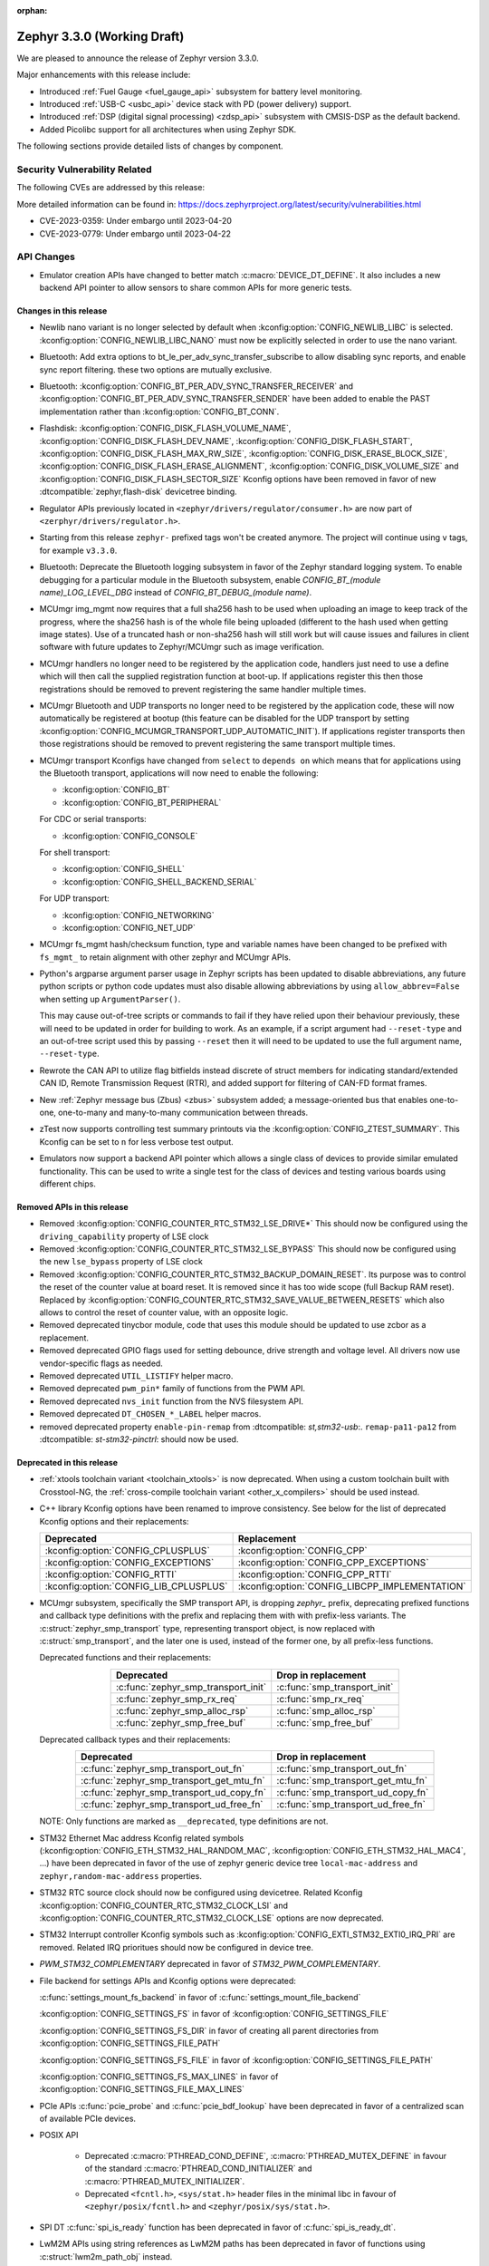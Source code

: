 :orphan:

.. _zephyr_3.3:

Zephyr 3.3.0 (Working Draft)
############################

We are pleased to announce the release of Zephyr version 3.3.0.

Major enhancements with this release include:

* Introduced :ref:`Fuel Gauge <fuel_gauge_api>` subsystem for battery level
  monitoring.
* Introduced :ref:`USB-C <usbc_api>` device stack with PD (power delivery)
  support.
* Introduced :ref:`DSP (digital signal processing) <zdsp_api>` subsystem with
  CMSIS-DSP as the default backend.
* Added Picolibc support for all architectures when using Zephyr SDK.

The following sections provide detailed lists of changes by component.

Security Vulnerability Related
******************************

The following CVEs are addressed by this release:

More detailed information can be found in:
https://docs.zephyrproject.org/latest/security/vulnerabilities.html

* CVE-2023-0359: Under embargo until 2023-04-20

* CVE-2023-0779: Under embargo until 2023-04-22


API Changes
***********

* Emulator creation APIs have changed to better match
  :c:macro:`DEVICE_DT_DEFINE`. It also includes a new backend API pointer to
  allow sensors to share common APIs for more generic tests.

Changes in this release
=======================

* Newlib nano variant is no longer selected by default when
  :kconfig:option:`CONFIG_NEWLIB_LIBC` is selected.
  :kconfig:option:`CONFIG_NEWLIB_LIBC_NANO` must now be explicitly selected in
  order to use the nano variant.

* Bluetooth: Add extra options to bt_le_per_adv_sync_transfer_subscribe to
  allow disabling sync reports, and enable sync report filtering. these two
  options are mutually exclusive.

* Bluetooth: :kconfig:option:`CONFIG_BT_PER_ADV_SYNC_TRANSFER_RECEIVER`
  and :kconfig:option:`CONFIG_BT_PER_ADV_SYNC_TRANSFER_SENDER` have been
  added to enable the PAST implementation rather than
  :kconfig:option:`CONFIG_BT_CONN`.
* Flashdisk: :kconfig:option:`CONFIG_DISK_FLASH_VOLUME_NAME`,
  :kconfig:option:`CONFIG_DISK_FLASH_DEV_NAME`,
  :kconfig:option:`CONFIG_DISK_FLASH_START`,
  :kconfig:option:`CONFIG_DISK_FLASH_MAX_RW_SIZE`,
  :kconfig:option:`CONFIG_DISK_ERASE_BLOCK_SIZE`,
  :kconfig:option:`CONFIG_DISK_FLASH_ERASE_ALIGNMENT`,
  :kconfig:option:`CONFIG_DISK_VOLUME_SIZE` and
  :kconfig:option:`CONFIG_DISK_FLASH_SECTOR_SIZE` Kconfig options have been
  removed in favor of new :dtcompatible:`zephyr,flash-disk` devicetree binding.

* Regulator APIs previously located in ``<zephyr/drivers/regulator/consumer.h>``
  are now part of ``<zerphyr/drivers/regulator.h>``.

* Starting from this release ``zephyr-`` prefixed tags won't be created
  anymore. The project will continue using ``v`` tags, for example ``v3.3.0``.

* Bluetooth: Deprecate the Bluetooth logging subsystem in favor of the Zephyr
  standard logging system. To enable debugging for a particular module in the
  Bluetooth subsystem, enable `CONFIG_BT_(module name)_LOG_LEVEL_DBG` instead of
  `CONFIG_BT_DEBUG_(module name)`.

* MCUmgr img_mgmt now requires that a full sha256 hash to be used when
  uploading an image to keep track of the progress, where the sha256 hash
  is of the whole file being uploaded (different to the hash used when getting
  image states). Use of a truncated hash or non-sha256 hash will still work
  but will cause issues and failures in client software with future updates
  to Zephyr/MCUmgr such as image verification.

* MCUmgr handlers no longer need to be registered by the application code,
  handlers just need to use a define which will then call the supplied
  registration function at boot-up. If applications register this then
  those registrations should be removed to prevent registering the same
  handler multiple times.

* MCUmgr Bluetooth and UDP transports no longer need to be registered by the
  application code, these will now automatically be registered at bootup (this
  feature can be disabled for the UDP transport by setting
  :kconfig:option:`CONFIG_MCUMGR_TRANSPORT_UDP_AUTOMATIC_INIT`). If
  applications register transports then those registrations should be removed
  to prevent registering the same transport multiple times.

* MCUmgr transport Kconfigs have changed from ``select`` to ``depends on``
  which means that for applications using the Bluetooth transport,
  applications will now need to enable the following:

  * :kconfig:option:`CONFIG_BT`
  * :kconfig:option:`CONFIG_BT_PERIPHERAL`

  For CDC or serial transports:

  * :kconfig:option:`CONFIG_CONSOLE`

  For shell transport:

  * :kconfig:option:`CONFIG_SHELL`
  * :kconfig:option:`CONFIG_SHELL_BACKEND_SERIAL`

  For UDP transport:

  * :kconfig:option:`CONFIG_NETWORKING`
  * :kconfig:option:`CONFIG_NET_UDP`

* MCUmgr fs_mgmt hash/checksum function, type and variable names have been
  changed to be prefixed with ``fs_mgmt_`` to retain alignment with other
  zephyr and MCUmgr APIs.

* Python's argparse argument parser usage in Zephyr scripts has been updated
  to disable abbreviations, any future python scripts or python code updates
  must also disable allowing abbreviations by using ``allow_abbrev=False``
  when setting up ``ArgumentParser()``.

  This may cause out-of-tree scripts or commands to fail if they have relied
  upon their behaviour previously, these will need to be updated in order for
  building to work. As an example, if a script argument had ``--reset-type``
  and an out-of-tree script used this by passing ``--reset`` then it will need
  to be updated to use the full argument name, ``--reset-type``.

* Rewrote the CAN API to utilize flag bitfields instead discrete of struct
  members for indicating standard/extended CAN ID, Remote Transmission Request
  (RTR), and added support for filtering of CAN-FD format frames.

* New :ref:`Zephyr message bus (Zbus) <zbus>` subsystem added; a message-oriented
  bus that enables one-to-one, one-to-many and many-to-many communication
  between threads.

* zTest now supports controlling test summary printouts via the
  :kconfig:option:`CONFIG_ZTEST_SUMMARY`. This Kconfig can be set to ``n`` for
  less verbose test output.

* Emulators now support a backend API pointer which allows a single class of
  devices to provide similar emulated functionality. This can be used to write
  a single test for the class of devices and testing various boards using
  different chips.

Removed APIs in this release
============================

* Removed :kconfig:option:`CONFIG_COUNTER_RTC_STM32_LSE_DRIVE*`
  This should now be configured using the ``driving_capability`` property of
  LSE clock

* Removed :kconfig:option:`CONFIG_COUNTER_RTC_STM32_LSE_BYPASS`
  This should now be configured using the new ``lse_bypass`` property of
  LSE clock

* Removed :kconfig:option:`CONFIG_COUNTER_RTC_STM32_BACKUP_DOMAIN_RESET`. Its purpose
  was to control the reset of the counter value at board reset. It is removed since
  it has too wide scope (full Backup RAM reset). Replaced by
  :kconfig:option:`CONFIG_COUNTER_RTC_STM32_SAVE_VALUE_BETWEEN_RESETS` which also
  allows to control the reset of counter value, with an opposite logic.

* Removed deprecated tinycbor module, code that uses this module should be
  updated to use zcbor as a replacement.

* Removed deprecated GPIO flags used for setting debounce, drive strength and
  voltage level. All drivers now use vendor-specific flags as needed.

* Removed deprecated ``UTIL_LISTIFY`` helper macro.

* Removed deprecated ``pwm_pin*`` family of functions from the PWM API.

* Removed deprecated ``nvs_init`` function from the NVS filesystem API.

* Removed deprecated ``DT_CHOSEN_*_LABEL`` helper macros.

* removed deprecated property ``enable-pin-remap`` from  :dtcompatible: `st,stm32-usb`:.
  ``remap-pa11-pa12`` from :dtcompatible: `st-stm32-pinctrl`: should now be used.

Deprecated in this release
==========================

* :ref:`xtools toolchain variant <toolchain_xtools>` is now deprecated. When using a
  custom toolchain built with Crosstool-NG, the
  :ref:`cross-compile toolchain variant <other_x_compilers>` should be used instead.

* C++ library Kconfig options have been renamed to improve consistency. See
  below for the list of deprecated Kconfig options and their replacements:

  .. table::
     :align: center

     +----------------------------------------+------------------------------------------------+
     | Deprecated                             | Replacement                                    |
     +========================================+================================================+
     | :kconfig:option:`CONFIG_CPLUSPLUS`     | :kconfig:option:`CONFIG_CPP`                   |
     +----------------------------------------+------------------------------------------------+
     | :kconfig:option:`CONFIG_EXCEPTIONS`    | :kconfig:option:`CONFIG_CPP_EXCEPTIONS`        |
     +----------------------------------------+------------------------------------------------+
     | :kconfig:option:`CONFIG_RTTI`          | :kconfig:option:`CONFIG_CPP_RTTI`              |
     +----------------------------------------+------------------------------------------------+
     | :kconfig:option:`CONFIG_LIB_CPLUSPLUS` | :kconfig:option:`CONFIG_LIBCPP_IMPLEMENTATION` |
     +----------------------------------------+------------------------------------------------+

* MCUmgr subsystem, specifically the SMP transport API, is dropping `zephyr_`
  prefix, deprecating prefixed functions and callback type definitions with the
  prefix and replacing them with with prefix-less variants.
  The :c:struct:`zephyr_smp_transport` type, representing transport object,
  is now replaced with :c:struct:`smp_transport`, and the later one is used,
  instead of the former one, by all prefix-less functions.

  Deprecated functions and their replacements:

  .. table::
     :align: center

     +-------------------------------------+---------------------------------------+
     | Deprecated                          | Drop in replacement                   |
     +=====================================+=======================================+
     | :c:func:`zephyr_smp_transport_init` | :c:func:`smp_transport_init`          |
     +-------------------------------------+---------------------------------------+
     | :c:func:`zephyr_smp_rx_req`         | :c:func:`smp_rx_req`                  |
     +-------------------------------------+---------------------------------------+
     | :c:func:`zephyr_smp_alloc_rsp`      | :c:func:`smp_alloc_rsp`               |
     +-------------------------------------+---------------------------------------+
     | :c:func:`zephyr_smp_free_buf`       | :c:func:`smp_free_buf`                |
     +-------------------------------------+---------------------------------------+

  Deprecated callback types and their replacements:

  .. table::
     :align: center

     +---------------------------------------------+---------------------------------------+
     | Deprecated                                  | Drop in replacement                   |
     +=============================================+=======================================+
     | :c:func:`zephyr_smp_transport_out_fn`       | :c:func:`smp_transport_out_fn`        |
     +---------------------------------------------+---------------------------------------+
     | :c:func:`zephyr_smp_transport_get_mtu_fn`   | :c:func:`smp_transport_get_mtu_fn`    |
     +---------------------------------------------+---------------------------------------+
     | :c:func:`zephyr_smp_transport_ud_copy_fn`   | :c:func:`smp_transport_ud_copy_fn`    |
     +---------------------------------------------+---------------------------------------+
     | :c:func:`zephyr_smp_transport_ud_free_fn`   | :c:func:`smp_transport_ud_free_fn`    |
     +---------------------------------------------+---------------------------------------+

  NOTE: Only functions are marked as ``__deprecated``, type definitions are not.

* STM32 Ethernet Mac address Kconfig related symbols (:kconfig:option:`CONFIG_ETH_STM32_HAL_RANDOM_MAC`,
  :kconfig:option:`CONFIG_ETH_STM32_HAL_MAC4`, ...) have been deprecated in favor
  of the use of zephyr generic device tree ``local-mac-address`` and ``zephyr,random-mac-address``
  properties.

* STM32 RTC source clock should now be configured using devicetree.
  Related Kconfig :kconfig:option:`CONFIG_COUNTER_RTC_STM32_CLOCK_LSI` and
  :kconfig:option:`CONFIG_COUNTER_RTC_STM32_CLOCK_LSE` options are now
  deprecated.

* STM32 Interrupt controller Kconfig symbols such as :kconfig:option:`CONFIG_EXTI_STM32_EXTI0_IRQ_PRI`
  are removed. Related IRQ prioritues should now be configured in device tree.

* `PWM_STM32_COMPLEMENTARY` deprecated in favor of `STM32_PWM_COMPLEMENTARY`.

* File backend for settings APIs and Kconfig options were deprecated:

  :c:func:`settings_mount_fs_backend` in favor of :c:func:`settings_mount_file_backend`

  :kconfig:option:`CONFIG_SETTINGS_FS` in favor of :kconfig:option:`CONFIG_SETTINGS_FILE`

  :kconfig:option:`CONFIG_SETTINGS_FS_DIR` in favor of creating all parent
  directories from :kconfig:option:`CONFIG_SETTINGS_FILE_PATH`

  :kconfig:option:`CONFIG_SETTINGS_FS_FILE` in favor of :kconfig:option:`CONFIG_SETTINGS_FILE_PATH`

  :kconfig:option:`CONFIG_SETTINGS_FS_MAX_LINES` in favor of :kconfig:option:`CONFIG_SETTINGS_FILE_MAX_LINES`

* PCIe APIs :c:func:`pcie_probe` and :c:func:`pcie_bdf_lookup` have been
  deprecated in favor of a centralized scan of available PCIe devices.

* POSIX API

    * Deprecated :c:macro:`PTHREAD_COND_DEFINE`, :c:macro:`PTHREAD_MUTEX_DEFINE` in favour of the
      standard :c:macro:`PTHREAD_COND_INITIALIZER` and :c:macro:`PTHREAD_MUTEX_INITIALIZER`.
    * Deprecated ``<fcntl.h>``, ``<sys/stat.h>`` header files in the minimal libc in favour of
      ``<zephyr/posix/fcntl.h>`` and ``<zephyr/posix/sys/stat.h>``.

* SPI DT :c:func:`spi_is_ready` function has been deprecated in favor of :c:func:`spi_is_ready_dt`.

* LwM2M APIs using string references as LwM2M paths has been deprecated in favor of functions
  using :c:struct:`lwm2m_path_obj` instead.

Stable API changes in this release
==================================

* MCUmgr events have been reworked to use a single, unified callback system.
  This allows better customisation of the callbacks with a lower flash size.
  Applications using the existing callback system will need to be upgraded to
  use the new API by following the :ref:`migration guide <mcumgr_cb_migration>`

* :c:func:`net_pkt_get_frag`, :c:func:`net_pkt_get_reserve_tx_data` and
  :c:func:`net_pkt_get_reserve_rx_data` functions are now requiring to specify
  the minimum fragment length to allocate, so that they work correctly also in
  case :kconfig:option:`CONFIG_NET_BUF_VARIABLE_DATA_SIZE` is enabled.
  Applications using this APIs will need to be updated to provide the expected
  fragment length.

* Marked the Controller Area Network (CAN) controller driver API as stable.

New APIs in this release
========================

Kernel
******

* Add an "EARLY" init level that runs immediately on entry to z_cstart()

* Refactored the internal CPU count API to allow for runtime changes

* Allow application main() to be defined in C++ code

* Fix a race condition on SMP when pending threads where a second CPU
  could attempt to run a thread before the pending thread had finished
  the context switch.

Architectures
*************

* ARM

* ARM

  * More precise 'reason' codes are now returned in the fault handler.
  * Cache functions now use proper ``sys_*`` functions.
  * Renamed default RAM region from ``SRAM`` to ``RAM``.

* ARM64

  * Implemented ASID support for ARM64 MMU

* RISC-V

  * Converted :kconfig:option:`CONFIG_MP_NUM_CPUS` to
    :kconfig:option:`CONFIG_MP_MAX_NUM_CPUS`.

  * Added support for hardware register stacking/unstacking during ISRs and
    exceptions.

  * Added support for overriding :c:func:`arch_irq_lock`,
    :c:func:`arch_irq_unlock` and :c:func:`arch_irq_unlocked`.

  * Zephyr CPU number is now decoupled from the hart ID.

  * Secondary boot code is no longer included when
    :kconfig:option:`CONFIG_MP_MAX_NUM_CPUS` equals ``1``.

  * IPIs are no longer hardcoded to :c:func:`z_sched_ipi`.

  * Implemented an on-demand context switching algorithm for thread FPU
    accesses.

  * Enabled booting from non-zero indexed RISC-V harts with
    :kconfig:option:`CONFIG_RV_BOOT_HART`.

  * Hart IDs are now mapped to Zephyr CPUs with the devicetree.

  * Added a workaround for ``MTVAL`` not updating properly on QEMU-based
    platforms.

* Xtensa

Bluetooth
*********

* Audio

  * Refactored the handling of extended and periodic advertising in the BAP
    broadcast source.
  * Implemented the Common Audio Profile initiator role.
  * Added support for Broadcast source subgroup and BIS codec configuration.
  * Renamed the CSI and VCP functionality to use the "P" postfix for profile
    instead of "S" for service.
  * Added a broadcast source metadata update function.
  * Added (un)binding of audio ISO structs to Audio Streams.
  * Added support for encrypted broadcast.
  * Added the ability to change the supported contexts in PACS.
  * Improved stream coupling for CIS as the unicast client
  * Added broadcast source metadata update function
  * Added packing to unicast group create
  * Added packing field to broadcast source
  * Renamed BASS and BASS client to BAP Scan Delegator and BPA Broadcast Assistant
  * Added support for multiple subgroups for BAP broadcast sink
  * Replaced capabilities API with PACS

* Host

  * Added a new ``BT_CONN_INTERVAL_TO_US`` utility macro.
  * Made the HCI fragmentation logic asynchronous, thus fixing a long-standing
    potential deadlock between data and control procedures.
  * Added the local advertising address to :c:func:`bt_le_ext_adv_get_info`.
  * Improved the implementation of :c:func:`bt_disable` to handle additional
    edge cases.
  * Removed all Bluetooth-specific logging macros and functionality, switching
    instead to the OS-wide ones.
  * Added a new :c:func:`bt_le_per_adv_sync_lookup_index` function.
  * Fixed missing calls to bt_le_per_adv_sync_cb.term when deleting a periodic
    advertising sync object.
  * Added local advertising address to bt_le_ext_adv_info.
  * Added the printing of function names by default when logging.
  * Changed the policy for advertising restart after disconneciton, which is now
    done only for connections in the peripheral role.
  * Added a guard to prevent bonding to the same device more than once.
  * Refactored crypto functionality from SMP into its own folder, and added the
    h8 crypto function.
  * Changed the behavior when receiving an L2CAP K-frame larger than the MPS,
    disconnecting instead of truncating it.
  * Added a new :kconfig:option:`BT_ID_ALLOW_UNAUTH_OVERWRITE` that allows
    unauthorized bond overrides with multiple identities.
  * Added suppor for the object calculate checksum feature in OTS.
  * Changed back the semantics of :kconfig:option:`BT_PRIVACY` to refer to local
    RPA address generation.
  * Modified the SMP behavior when outside a pairing procedure. The stack no
    longer sends unnecessary Pairing Failed PDUs in that state.

  * ISO: Changed ISO seq_num to 16-bit

* Mesh

  * Changed the default advertiser to be extended advertiser.
  * Made the provisioning feature set dynamic.
  * Made the maximum number of simultaneous Bluetooth connections that the mesh
    stack can use configurable via :kconfig:option:`BT_MESH_MAX_CONN`.
  * Changed the advertising duration calculation to avoid imprecise estimations.
  * Added the :kconfig:option:`BT_MESH_FRIEND_ADV_LATENCY` Kconfig option.

* Controller

  * Implemented the Read/Write Connection Accept Timeout HCI commands.
  * Implemented the Sleep Clock Accuracy Update procedure.
  * Implemented additional ISO-related HCI commands.
  * Implemented ISO-AL SDU buffering and PDU release timeout.
  * Added support for hanlding fragmented AD without chaining PDUs.
  * Added support for multiple memory pools for advertising PDUs
  * Added support for retrying the automatic peripheral connection parameter
    update.
  * Added support for deferring anchor points moves using an external hook.
  * Added a new ``LL_ASSERT_MSG`` macro for verbose assertions.
  * Added long control PDU support.
  * Added support for Broadcast ISO encryption.
  * Added support for central CIS/CIG, including ULL and Nordic LLL.
  * Added support for peripheral CIS/CIG in the Nordic LLL.
  * Added the :kconfig:option:`BT_CTLR_SLOT_RESERVATION_UPDATE` Kconfig option.
  * Integrated ISOAL for ISO broadcast.

Boards & SoC Support
********************

* Added support for these SoC series:

  * Atmel SAMC20, SAMC21
  * Atmel SAME70Q19
  * GigaDevice GD32L23X
  * GigaDevice GD32A50X
  * NXP S32Z2/E2

* Removed support for these SoC series:

* Made these changes in other SoC series:

  * STM32F1: USB Prescaler configuration is now expected to be done using
    :dtcompatible: `st,stm32f1-pll-clock`: ``usbpre``
    or :dtcompatible: `st,stm32f105-pll-clock`: ``otgfspre`` properties.
  * STM32F7/L4: Now supports configuring MCO.
  * STM32G0: Now supports FDCAN
  * STM32G4: Now supports power management (STOP0 and STOP1 low power modes).
  * STM32H7: Now supports PLL2, USB OTG HS and ULPI PHY.
  * STM32L5: Now supports RTC based :ref:`counter_api`.
  * STM32U5: Now supports :ref:`crypto_api` through AES device.
  * STM32F7/L4: Now supports configuring MCO.

* Changes for ARC boards:

* Added support for these ARM boards:

  * Adafruit ItsyBitsy nRF52840 Express
  * Adafruit KB2040
  * Atmel atsamc21n_xpro
  * GigaDevice GD32L233R-EVAL
  * GigaDevice GD32A503V-EVAL
  * nRF5340 Audio DK
  * Sparkfun pro micro RP2040
  * Arduino Portenta H7
  * SECO JUNO SBC-D23 (STM32F302)
  * ST Nucleo G070RB
  * ST Nucleo L4A6ZG
  * NXP X-S32Z27X-DC (DC2)

* Added support for these ARM64 boards:

  * i.MX93 (Cortex-A) EVK board
  * Khadas Edge-V board
  * QEMU Virt KVM

* Removed support for these ARM boards:

* Added support for these X86 boards:

  * Intel Raptor Lake CRB

* Added support for these RISC-V boards:

  * Added LCD support for ``longan_nano`` board.

* Added support for these Xtensa boards:

* Removed support for these Xtensa boards:

* Made these changes in ARM boards:

  * sam4s_xplained: Enabled PWM
  * sam_e70_xplained: Added DMA devicetree entries for SPI
  * sam_v71_xult: Added DMA devicetree entries for SPI
  * tdk_robokit1: Added DMA devicetree entries for SPI

  * The scratch partition has been removed for the following Nordic boards and
    flash used by this area re-assigned to other partitions to free up space
    and rely upon the swap-using-move algorithm in MCUboot (which does not
    suffer from the same faults or stuck image issues as swap-using-scratch
    does):
    ``nrf21540dk_nrf52840``
    ``nrf51dk_nrf51422``
    ``nrf51dongle_nrf51422``
    ``nrf52833dk_nrf52833``
    ``nrf52840dk_nrf52811``
    ``nrf52840dk_nrf52840``
    ``nrf52840dongle_nrf52840``
    ``nrf52dk_nrf52805``
    ``nrf52dk_nrf52810``
    ``nrf52dk_nrf52832``
    ``nrf5340dk_nrf5340``
    ``nrf9160dk_nrf52840``
    ``nrf9160dk_nrf9160``

    Note that MCUboot and MCUboot image updates from pre-Zephyr 3.3 might be
    incompatible with Zephyr 3.3 onwards and vice versa.

  * The default console for the ``nrf52840dongle_nrf52840`` board has been
    changed from physical UART (which is not connected to anything on the
    board) to use USB CDC instead.
  * Forced configuration of FPU was removed from following boards:
    ``stm32373c_eval``
    ``stm32f3_disco``

  * On STM32 boards, configuration of USB, SDMMC and entropy devices that generally
    expect a 48MHz clock is now done using device tree. When available, HSI48 is enabled
    and configured as domain clock for these devices, otherwise PLL_Q output or MSI is used.
    On some boards, previous PLL SAI confguration has been changed to above options,
    since PLL SAI cannot yet be configured using device tree.

* Made these changes in other boards:

  * The nrf52_bsim (natively simulated nRF52 device with BabbleSim) now models
    a nRF52833 instead of a nRF52832 device

* Added support for these following shields:

  * Adafruit PCA9685
  * nPM6001 EK
  * nPM1100 EK
  * Semtech SX1262MB2DAS
  * Sparkfun MAX3421E

Build system and infrastructure
*******************************

* Code relocation

  * ``zephyr_code_relocate`` API has changed to accept a list of files to
    relocate and a location to place the files.

* Sysbuild

  * Issue with duplicate sysbuild image name causing an infinite cmake loop
    has been fixed.

  * Issue with board revision not being passed to sysbuild images has been
    fixed.

  * Application specific configurations of sysbuild controlled images.

* Userspace

  * Userspace option to disable using the ``relax`` linker option has been
    added.

* Tools

  * Static code analyser (SCA) tool support has been added.

Drivers and Sensors
*******************

* ADC

  * STM32: Now Supports sequencing multiple channels into a single read.
  * Fixed a problem in :c:macro:`ADC_CHANNEL_CFG_DT` that forced users to add
    artificial ``input-positive`` property in nodes related to ADC drivers that
    do not use configurable analog inputs when such drivers were used together
    with an ADC driver that uses such input configuration.
  * Added driver for TI CC13xx/CC26xx family.
  * Added driver for Infineon XMC4xxx family.
  * Added driver for ESP32 SoCs.

* Battery-backed RAM

  * STM32: Added driver to enable support for backup registers from RTC.

* CAN

  * Added RX overflow counter statistics support (STM32 bxCAN, Renesas R-Car,
    and NXP FlexCAN).
  * Added support for TWAI on ESP32-C3.
  * Added support for multiple MCP2515 driver instances.
  * Added Kvaser PCIcan driver and support for using it under QEMU.
  * Made the fake CAN test driver generally available.
  * Added support for compiling the Native Posix Linux CAN driver against Linux
    kernel headers prior to v5.14.
  * Removed the CONFIG_CAN_HAS_RX_TIMESTAMP and CONFIG_CAN_HAS_CANFD Kconfig
    helper symbols.

* Clock control

  * STM32: HSI48 can now be configured using device tree.

* Counter

  * STM32 RTC based counter domain clock (LSE/SLI) should now be configured using device tree.
  * Added Timer based driver for GigaDevice GD32 SoCs.
  * Added NXP S32 System Timer Module driver.

* Crypto

* DAC

  * Added support for GigaDevice GD32 SoCs.
  * Added support for Espressif ESP32 SoCs.

* DFU

  * Remove :c:macro:`BOOT_TRAILER_IMG_STATUS_OFFS` in favor a two new functions;
    :c:func:`boot_get_area_trailer_status_offset` and :c:func:`boot_get_trailer_status_offset`

* Disk

  * STM32 SD host controller clocks are now configured via devicetree.
  * Zephyr flash disks are now configured using the :dtcompatible:`zephyr,flash-disk`
    devicetree binding
  * Flash disks can be marked as read only by setting the ``read-only`` property
    on the linked flash device partition.

* Display

* DMA

  * Adjust incorrect dma1 clock source for GD32 gd32vf103 SoC.
  * Atmel SAM: Added support to select fixed or increment address mode when using
    peripherals to memory or memory to peripheral transfers.
  * STM32 DMA variable scope cleanups
  * Intel GPDMA linked list transfer descriptors appropriately aligned to 64 byte addresses
  * Intel GPDMA fix bug in transfer configuration to initialize cfg_hi and cfg_lo
  * STM32 DMA Support for the STM32MP1 series
  * SAM XDMAC fixes to enable usage with SPI DMA transfers
  * Intel GPDMA fix to return errors on dma stop
  * Intel GPDMA disable interrupts when unneeded
  * Intel GPDMA fix for register/ip ownership
  * STM32U5 GPDMA bug fix for busy flag
  * STM32U5 Suspend and resume features added
  * Intel GPDMA Report total bytes read/written (linear link position) in dma status
  * DMA API get attribute function added, added attributes for scatter/gather blocks available
    to Intel HDA and Intel GPDMA drivers.
  * Intel GPDMA Power management functionality added
  * Intel HDA Power management functionality added
  * GD32 Slot used for peripheral selection
  * GD32 memory to memory support added
  * ESP32C3 GDMA driver added
  * Intel HDA underrun/overrun (xrun) handling and reporting added
  * Intel GPDMA underrun/overrun (xrun) handling nad reporting added
  * DMA API start/stop are defined to be repeatable callable with test cases added.
    STM32 DMA, Intel HDA, and Intel GPDMA all comply with the contract after patches.
  * NXP EDMA Unused mutex removed

* EEPROM

  * Added fake EEPROM driver for testing purposes.

* Entropy

* ESPI

* Ethernet

  * STM32: Default Mac address configuration is now uid based. Optionally, user can
    configure it to be random or provide its own address using device tree.
  * STM32: Added support for STM32Cube HAL Ethernet API V2 on F4/F7/H7. By default disabled,
    it can be enabled with :kconfig:option:`CONFIG_ETH_STM32_HAL_API_V2`.
  * STM32: Added ethernet support on STM32F107 devices.
  * STM32: Now supports multicast hash filtering in the MAC. It can be enabled using
    :kconfig:option:`CONFIG_ETH_STM32_MULTICAST_FILTER`.
  * STM32: Now supports statistics logging through :kconfig:option:`CONFIG_NET_STATISTICS_ETHERNET`.
    Requires use of HAL Ethernet API V2.

* Flash

  * Flash: Moved CONFIG_FLASH_FLEXSPI_XIP into the SOC level due to the flexspi clock initialization occurring in the SOC level.

  * NRF: Added CONFIG_SOC_FLASH_NRF_TIMEOUT_MULTIPLIER to allow tweaking the timeout of flash operations.

  * spi_nor: Added property mxicy,mx25r-power-mode to jedec,spi-nor binding for controlling low power/high performance mode on Macronix MX25R* Ultra Low Power flash devices.

  * spi_nor: Added check if the flash is busy during init. This used to cause
    the flash device to be unavailable until the system was restarted. The fix
    waits for the flash to become ready before continuing. In cases where a
    full flash erase was started before a restart, this might result in several
    minutes of waiting time (depending on flash size and erase speed).

  * rpi_pico: Added a flash driver for the Raspberry Pi Pico platform.

  * STM32 OSPI: sfdp-bfp table and jedec-id can now be read from device tree and override
    the flash content if required.

  * STM32 OSPI: Now supports DMA tranfser on STM32U5.

  * STM32: Flash driver was revisited to simplify re-use of driver for new series, taking
    advantage of device tree compatibles.

* FPGA

  * Add preliminary support for the Lattice iCE40.
  * Add Qomu board sample.

* GPIO

  * Atmel SAM: Added support to configure Open-Drain pins
  * Added driver for nPM6001 PMIC GPIOs
  * Added NXP S32 GPIO (SIUL2) driver

* hwinfo

  * Added hwinfo_get_device_id for ESP32-C3
  * Add reset cause for iwdg and wwdg for STM32H7 and MP1

* I2C

  * SAM0 Fixed spurious trailing data by moving stop condition from thread into ISR
  * I2C Shell command adds ability to configure bus speed through `i2c speed`
  * ITE usage of instruction local memory support
  * NPCX bus recovery on transaction timeout
  * ITE log status of registers on transfer failure
  * ESP32 enable configuring a hardware timeout to account for longer durations of clock stretching
  * ITE fix bug where an operation was done outside of the driver mutex
  * NRFX TWIM Make transfer timeout configurable
  * DW Bug fix for clearing FIFO on initialization
  * NPCX simplify smb bank register usage
  * NXP LPI2C enable target mode
  * NXP FlexComm Adds semaphore for shared usage of bus
  * I2C Allow dumping messages in the log for all transactions, reads and writes
  * STM32: Slave configuration now supports 10-bit addressing.
  * STM32: Now support power management. 3 modes supported: :kconfig:option:`CONFIG_PM`,
    :kconfig:option:`CONFIG_PM_DEVICE`, :kconfig:option:`CONFIG_PM_DEVICE_RUNTIME`.
  * STM32: Domain clock can now be configured using device tree

* I2S

* I3C

  * Added a new target device API :c:func:`i3c_target_tx_write` to
    explicit write to TX FIFO.

  * GETMRL and GETMWL are both optional in :c:func:`i3c_device_basic_info_get` as
    MRL and MWL are optional according to I3C specification.

  * Added a new driver to support Cadence I3C controller.

* IEEE 802.15.4

* Interrupt Controller

  * STM32: Driver configuration and initialization is now based on device tree
  * Added NXP S32 External Interrupt Controller (SIUL2) driver.

* IPM

  * ipm_stm32_ipcc: fix an issue where interrupt mask is not cleaned correctly,
    resulting in infinite TXF interrupts.

* KSCAN

* LED

* MBOX

  * Added NXP S32 Message Receive Unit (MRU) driver.

* MEMC

* PCIE

  * Support for accessing I/O BARs, which was previously removed, is back.

  * Added new API :c:func:`pcie_scan` to scan for devices.

    * This interates through the the buses and devices which are expected to
      exist. The old method was to try all possible combination of buses
      and devices to determine if there is a device there.
      :c:func:`pci_init` and :c:func:`pcie_bdf_lookup` have been updated to
      use this new API.

    * :c:func:`pcie_scan` also introduces a callback mechanism for when
      a new device has been discovered.

* PECI

* Pin control

  * Common pin control properties are now defined at root level in a single
    file: :zephyr_file:`dts/bindings/pinctrl/pincfg-node.yaml`. Pin control
    bindings are expected to include it at the level they need. For example,
    drivers using the grouping representation approach need to include it at
    grandchild level, while drivers using the node approach need to include it
    at the child level. This change will only impact out-of-tree pin control
    drivers, sinc all in-tree drivers have been updated.
  * Added NXP S32 SIUL2 driver
  * Added Nuvoton NuMicro driver
  * Added Silabs Gecko driver
  * Added support for i.MX93 in the i.MX driver
  * Added support for GD32L23x/GD32A50x in the Gigadevice driver

* PWM

  * Atmel SAM: Added support to select pin polarity
  * Added driver for NXP PCA9685 LED controller

* Power domain

* Regulators

  * Completed an API overhaul so that devices like PMICs can be supported. The
    API now offers a clear and concise API that allows to perform the following
    operations:

      - Enable/disable regulator output (reference counted)
      - List supported voltages
      - Get/set operating voltage
      - Get/set maximum current
      - Get/set operating mode
      - Obtain errors, e.g. overcurrent.

    The devicetree part maintains compatibility with Linux bindings, for example,
    the following properties are well supported:

      - ``regulator-boot-on``
      - ``regulator-always-on``
      - ``regulator-min-microvolt``
      - ``regulator-max-microvolt``
      - ``regulator-min-microamp``
      - ``regulator-max-microamp``
      - ``regulator-allowed-modes``
      - ``regulator-initial-mode``

    A common driver class layer takes care of the common functionality so that
    driver implementations are kept simple. For example, allowed voltage ranges
    are verified before calling into the driver.

    An experimental parent API to configure DVS (Dynamic Voltage Scaling) has
    also been introduced.

  * Refactored NXP PCA9420 driver to align with the new API.
  * Added support for nPM6001 PMIC (LDO and BUCK converters).
  * Added support for nPM1100 PMIC (allows to dynamically change its mode).
  * Added a new test that allows to verify regulator output voltage using the
    ADC API.
  * Added a new test that checks API behavior provided we have a well-behaved
    driver.

* Reset

  * STM32: STM32 reset driver is now available. Devices reset line configuration should
    be done using device tree.

* SDHC

  * i.MX RT USDHC:

    - Support HS400 and HS200 mode. This mode is used with eMMC devices,
      and will enable high speed operation for those cards.
    - Support DMA operation on SOCs that do not support noncacheable memory,
      such as the RT595. DMA will enable higher performance SD modes,
      such as HS400 and SDR104, to reliably transfer data using the
      SD host controller

* Sensor

  * Refactored all drivers to use :c:macro:`SENSOR_DEVICE_DT_INST_DEFINE` to
    enable a new sensor info iterable section and shell command. See
    :kconfig:option:`CONFIG_SENSOR_INFO`.
  * Refactored all sensor devicetree bindings to inherit new base sensor device
    properties in :zephyr_file:`dts/bindings/sensor/sensor-device.yaml`.
  * Added sensor attribute support to the shell.
  * Added ESP32 and RaspberryPi Pico die temperature sensor drivers.
  * Added TDK InvenSense ICM42688 six axis IMU driver.
  * Added TDK InvenSense ICP10125 pressure and temperature sensor driver.
  * Added AMS AS5600 magnetic angle sensor driver.
  * Added AMS AS621x temperature sensor driver.
  * Added HZ-Grow R502A fingerprint sensor driver.
  * Enhanced FXOS8700, FXAS21002, and BMI270 drivers to support SPI in addition
    to I2C.
  * Enhanced ST LIS2DW12 driver to support freefall detection.
  * rpi_pico: Added die temperature sensor driver.
  * STM32 family Quadrature Decoder driver was added. Only enabled on STM32F4 for now.

* Serial

  * Atmel SAM: UART/USART: Added support to configure driver at runtime
  * STM32: DMA now supported on STM32U5 series.

  * uart_altera_jtag: added support for Nios-V UART.

  * uart_esp32: added support asynchronous operation.

  * uart_gecko: added support for pinctrl.

  * uart_mchp_xec: now supports UART on MEC15xx SoC.

  * uart_mcux_flexcomm: added support for runtime configuration.

  * uart_mcux_lpuart: added support for RS-485.

  * uart_numicro: uses pinctrl to configure UART pins.

  * uart_pl011: added support for pinctrl.

  * uart_rpi_pico: added support for runtime configuration.

  * uart_xmc4xxx: added support for interrupt so it can now be interrupt driven.
    Also added support for FIFO.

  * New UART drivers are added:

    * Cadence IP6528 UART.

    * NXP S32 LINFlexD UART.

    * OpenTitan UART.

    * QuickLogic USBserialport_S3B.

* SPI

  * Added dma support for GD32 driver.
  * Atmel SAM:

    * Added support to transfers using DMA.
    * Added support to loopback mode for testing purposes.

  * Added NXP S32 SPI driver.

* Timer

  * Correct CPU numbering on SMP RISC-V systems using the mtime device

  * Add support for OpenTitan's priviledged timer device to riscv_machine_timer

  * Refactor SYS_CLOCK_EXISTS such that it always matches the
    existence of a timer device in kconfig

  * Significant rework to nrf_rtc_timer with multiple fixes

  * Fix prescaler correction in stm32_lptim driver and fix race with autoreload

* USB

  * STM32F1: Clock bus configuration is not done automatically by driver anymore.
    It is user's responsibility to configure the proper bus prescaler using clock_control
    device tree node to achieve a 48MHz bus clock. Note that, in most cases, core clock
    is 72MHz and default prescaler configuration is set to achieve 48MHz USB bus clock.
    Prescaler only needs to be configured manually when core clock is already 48MHz.
  * STM32 (non F1): Clock bus configuration is now expected to be done in device tree
    using ``clocks`` node property. When a dedicated HSI 48MHz clock is available on target,
    is it configured by default as the USB bus clock, but user has the ability to select
    another 48MHz clock source. When no HSI48 is available, a specific 48MHz bus clock
    source should be configured by user.
  * STM32: Now supports :c:func:`usb_dc_detach` and :c:func:`usb_dc_wakeup_request`.
  * STM32: Vbus sensing is now supported and determined based on the presence of the
    hardware detection pin(s) in the device tree. E.g: pinctrl-0 = <&usb_otg_fs_vbus_pa9 ...>;
  * RPi Pico: fixed buffer status handling, fixed infinite unhandled irq retriggers,
    fixed DATA PID toggle and control transfer handling.
  * NXP: Enabled high speed support, fixed endpoint buffer write operation.
  * nRF USBD: Removed HAL driver uninit on detach, fixed endpoints disable on
    USB stack disable.
  * Added new experimental USB device controller (UDC) API and implementation
    for nRF USBD, Kinetis USBFSOTG, and virtual controllers.
  * Added new experimental USB host controller (UDC) API and implementation
    for MAX3421E and virtual controllers.

* W1

* Watchdog

  * Added driver for nPM6001 PMIC Watchdog.
  * Added free watchdog driver for GigaDevice GD32 SoCs.
  * Added window watchdog driver for GigaDevice GD32 SoCs.
  * Added NXP S32 Software Watchdog Timer driver.

* WiFi

Networking
**********

* CoAP:

  * Implemented insertion of a CoAP option at arbitrary position.

* Ethernet:

  * Fixed AF_PACKET/SOCK_RAW/IPPROTO_RAW sockets on top of Ethernet L2.
  * Added support for setting Ethernet MAC address with net shell.
  * Added check for return values of the driver start/stop routines when
    bringing Ethernet interface up.
  * Added ``unknown_protocol`` statistic for packets with unrecognized protocol
    field, instead of using ``error`` for this purpose.
  * Added NXP S32 NETC Ethernet driver.

* HTTP:

  * Reworked HTTP headers: moved methods to a separate header, added status
    response codes header and grouped HTTP headers in a subdirectory.
  * Used :c:func:`zsock_poll` for HTTP timeout instead of a delayed work.

* ICMPv4:

  * Added support to autogenerate Echo Request payload.

* ICMPv6:

  * Added support to autogenerate Echo Request payload.
  * Fixed stats counting for ND packets.

* IEEE802154:

  * Improved short address support.
  * Improved IEEE802154 context thread safety.
  * Decoupled IEEE802154 parameters from :c:struct:`net_pkt` into
    :c:struct:`net_pkt_cb_ieee802154`.
  * Multiple other minor fixes/improvements.

* IPv4:

  * IPv4 packet fragmentation support has been added, this allows large packets
    to be split up before sending or reassembled during receive for packets that
    are larger than the network device MTU. This is disabled by default but can
    be enabled with :kconfig:option:`CONFIG_NET_IPV4_FRAGMENT`.
  * Added support for setting/reading DSCP/ECN fields.
  * Fixed packet leak in IPv4 address auto-configuration procedure.
  * Added support for configuring IPv4 addresses with ``net ipv4`` shell
    command.
  * Zephyr now adds IGMP all systems 224.0.0.1 address to all IPv4 network
    interfaces by default.

* IPv6:

  * Made it possible to add route to router's link local address.
  * Added support for setting/reading DSCP/ECN fields.
  * Improved test coverage for IPv6 fragmentation.
  * Added support for configuring IPv6 addresses with ``net ipv6`` shell
    command.
  * Added support for configuring IPv6 routes with ``net route`` shell
    command.

* LwM2M:

  * Renamed ``LWM2M_RD_CLIENT_EVENT_REG_UPDATE_FAILURE`` to
    :c:macro:`LWM2M_RD_CLIENT_EVENT_REG_TIMEOUT`. This event is now used in case
    of registration timeout.
  * Added new LwM2M APIs for historical data storage for LwM2M resource.
  * Updated LwM2M APIs to use ``const`` pointers when possible.
  * Added shell command to lock/unlock LwM2M registry.
  * Added shell command to enable historical data cache for a resource.
  * Switched to use ``zsock_*`` functions internally.
  * Added uCIFI LPWAN (ID 3412) object implementation.
  * Added BinaryAppDataContainer (ID 19) object implementation.
  * Deprecated :kconfig:option:`CONFIG_LWM2M_RD_CLIENT_SUPPORT`, as it's now
    considered as an integral part of the LwM2M library.
  * Added support for SenML Object Link data type.
  * Fixed a bug causing incorrect ordering of the observation paths.
  * Deprecated string based LwM2M APIs. LwM2M APIs now use
    :c:struct:`lwm2m_obj_path` to represent object/resource paths.
  * Refactored ``lwm2m_client`` sample by splitting specific functionalities
    into separate modules.
  * Multiple other minor fixes within the LwM2M library.

* Misc:

  * Updated various networking test suites to use the new ztest API.
  * Added redirect support for ``big_http_download`` sample and updated the
    server URL for TLS variant.
  * Fixed memory leak in ``net udp`` shell command.
  * Fixed cloning of LL address for :c:struct:`net_pkt`.
  * Added support for QoS and payload size setting in ``net ping`` shell
    command.
  * Added support for aborting ``net ping`` shell command.
  * Introduced carrier and dormant management on network interfaces. Separated
    interface administrative state from operational state.
  * Improved DHCPv4 behavior with multiple DHCPv4 servers in the network.
  * Fixed net_mgmt event size calculation.
  * Added :kconfig:option:`CONFIG_NET_LOOPBACK_MTU` option to configure loopback
    interface MTU.
  * Reimplemented the IP/UDP/TCP checksum calculation to speed up the
    processing.
  * Removed :kconfig:option:`CONFIG_NET_CONFIG_SETTINGS` use from test cases to
    improve test execution on real platforms.
  * Added MQTT-SN library and sample.
  * Fixed variable buffer length configuration
    (:kconfig:option:`CONFIG_NET_BUF_VARIABLE_DATA_SIZE`).
  * Fixed IGMPv2 membership report destination address.
  * Added mutex protection for the connection list handling.
  * Separated user data pointer from FIFO reserved space in
    :c:struct:`net_context`.
  * Added input validation for ``net pkt`` shell command.

* OpenThread:

  * Implemented PSA support for ECDSA API.
  * Fixed :c:func:`otPlatRadioSetMacKey` when asserts are disabled.
  * Depracated :c:func:`openthread_set_state_changed_cb` in favour of more
    generic :c:func:`openthread_state_changed_cb_register`.
  * Implemented diagnostic GPIO commands.

* SNTP:

  * Switched to use ``zsock_*`` functions internally.
  * Fixed the library operation with IPv4 disabled.

* Sockets:

  * Fixed a possible memory leak on failed TLS socket creation.

* TCP:

  * Extended the default TCP out-of-order receive queue timeout to 2 seconds.
  * Reimplemented TCP ref counting, to prevent situation, where TCP connection
    context could be released prematurely.

* Websockets:

  * Reimplemented websocket receive routine to fix several issues.
  * Implemented proper websocket close procedure.
  * Fixed a bug where websocket would overwrite the mutex used by underlying TCP
    socket.

* Wi-Fi:

  * Added support for power save configuration.
  * Added support for regulatory domain configuration.
  * Added support for power save timeout configuration.

* zperf

  * Added option to set QoS for zperf.
  * Fixed out of order/lost packets statistics.
  * Defined a public API for the library to allow throughput measurement without shell enabled.
  * Added an option for asynchronous upload.

USB
***

* New experimental USB support:

  * Added new USB device stack (device_next), class implementation for CDC ACM and
    BT HCI USB transport layer.
  * Added initial support for USB host

* USB device stack (device):

  * Removed transfer cancellation on bus suspend.
  * Reworked disabling all endpoints on stack disable to allow re-enabling USB
    device stack.
  * Revised endpoint enable/disable on alternate setting.
  * Improved USB DFU support with WinUSB on Windows.
  * Added check to prevent recursive logging loop and allowed to send more than
    one byte using poll out in CDC ACM class implementation.
  * Corrected IAD and interface descriptors, removed unnecessary CDC descriptors,
    and fixed packet reception in RNDIS ethernet implementation.
  * Implemented cache synchronization after write operations in USB MSC class.


Devicetree
**********

API
===

New general-purpose macros:

- :c:macro:`DT_FOREACH_PROP_ELEM_SEP_VARGS`
- :c:macro:`DT_FOREACH_PROP_ELEM_SEP`
- :c:macro:`DT_INST_FOREACH_PROP_ELEM_SEP_VARGS`
- :c:macro:`DT_INST_FOREACH_PROP_ELEM_SEP`
- :c:macro:`DT_INST_GPARENT`
- :c:macro:`DT_NODE_MODEL_BY_IDX_OR`
- :c:macro:`DT_NODE_MODEL_BY_IDX`
- :c:macro:`DT_NODE_MODEL_HAS_IDX`
- :c:macro:`DT_NODE_MODEL_OR`

New special-purpose macros introduced for the GPIO hogs feature (see
:zephyr_file:`drivers/gpio/gpio_hogs.c`):

- :c:macro:`DT_GPIO_HOG_FLAGS_BY_IDX`
- :c:macro:`DT_GPIO_HOG_PIN_BY_IDX`
- :c:macro:`DT_NUM_GPIO_HOGS`

The following deprecated macros were removed:

- ``DT_CHOSEN_ZEPHYR_ENTROPY_LABEL``
- ``DT_CHOSEN_ZEPHYR_FLASH_CONTROLLER_LABEL``

Bindings
========

New bindings:

  - Generic or vendor-independent:

    - :dtcompatible:`usb-c-connector`
    - :dtcompatible:`usb-ulpi-phy`

  - AMS AG (ams):

    - :dtcompatible:`ams,as5600`
    - :dtcompatible:`ams,as6212`

  - Synopsys, Inc. (formerly ARC International PLC) (arc):

    - :dtcompatible:`arc,xccm`
    - :dtcompatible:`arc,yccm`

  - ARM Ltd. (arm):

    - :dtcompatible:`arm,cortex-a55`
    - :dtcompatible:`arm,ethos-u`

  - ASPEED Technology Inc. (aspeed):

    - :dtcompatible:`aspeed,ast10x0-reset`

  - Atmel Corporation (atmel):

    - :dtcompatible:`atmel,samc2x-gclk`
    - :dtcompatible:`atmel,samc2x-mclk`

  - Bosch Sensortec GmbH (bosch):

    - :dtcompatible:`bosch,bmi270`
    - :dtcompatible:`bosch,bmi270`

  - Cadence Design Systems Inc. (cdns):

    - :dtcompatible:`cdns,i3c`
    - :dtcompatible:`cdns,uart`

  - Espressif Systems (espressif):

    - :dtcompatible:`espressif,esp32-adc`
    - :dtcompatible:`espressif,esp32-dac`
    - :dtcompatible:`espressif,esp32-eth`
    - :dtcompatible:`espressif,esp32-gdma`
    - :dtcompatible:`espressif,esp32-mdio`
    - :dtcompatible:`espressif,esp32-temp`

  - GigaDevice Semiconductor (gd):

    - :dtcompatible:`gd,gd322-dma` has new helper macros to easily setup the ``dma-cells`` property.
    - :dtcompatible:`gd,gd32-dma-v1`
    - :dtcompatible:`gd,gd32-fwdgt`
    - :dtcompatible:`gd,gd32-wwdgt`

  - Hangzhou Grow Technology Co., Ltd. (hzgrow):

    - :dtcompatible:`hzgrow,r502a`

  - Infineon Technologies (infineon):

    - :dtcompatible:`infineon,xmc4xxx-adc`
    - :dtcompatible:`infineon,xmc4xxx-flash-controller`
    - :dtcompatible:`infineon,xmc4xxx-intc`
    - :dtcompatible:`infineon,xmc4xxx-nv-flash`

  - Intel Corporation (intel):

    - :dtcompatible:`intel,adsp-communication-widget`
    - :dtcompatible:`intel,adsp-dfpmcch`
    - :dtcompatible:`intel,adsp-dfpmccu`
    - :dtcompatible:`intel,adsp-mem-window`
    - :dtcompatible:`intel,adsp-sha`
    - :dtcompatible:`intel,adsp-timer`
    - :dtcompatible:`intel,hda-dai`
    - :dtcompatible:`intel,raptor-lake`

  - InvenSense Inc. (invensense):

    - :dtcompatible:`invensense,icm42688`
    - :dtcompatible:`invensense,icp10125`

  - ITE Tech. Inc. (ite):

    - :dtcompatible:`ite,it8xxx2-espi`
    - :dtcompatible:`ite,it8xxx2-gpiokscan`
    - :dtcompatible:`ite,it8xxx2-ilm`
    - :dtcompatible:`ite,it8xxx2-shi`
    - :dtcompatible:`ite,it8xxx2-usbpd`

  - Kvaser (kvaser):

    - :dtcompatible:`kvaser,pcican`

  - Lattice Semiconductor (lattice):

    - :dtcompatible:`lattice,ice40-fpga`

  - lowRISC Community Interest Company (lowrisc):

    - :dtcompatible:`lowrisc,machine-timer`
    - :dtcompatible:`lowrisc,opentitan-uart`

  - Maxim Integrated Products (maxim):

    - :dtcompatible:`maxim,max3421e_spi`

  - Microchip Technology Inc. (microchip):

    - :dtcompatible:`microchip,xec-bbled`
    - :dtcompatible:`microchip,xec-ecs`
    - :dtcompatible:`microchip,xec-espi-saf-v2`
    - :dtcompatible:`microchip,xec-qmspi-full-duplex`

  - Nordic Semiconductor (nordic):

    - :dtcompatible:`nordic,npm1100`
    - :dtcompatible:`nordic,npm6001`
    - :dtcompatible:`nordic,npm6001-gpio`
    - :dtcompatible:`nordic,npm6001-regulator`
    - :dtcompatible:`nordic,npm6001-wdt`

  - Nuvoton Technology Corporation (nuvoton):

    - :dtcompatible:`nuvoton,npcx-kscan`
    - :dtcompatible:`nuvoton,npcx-sha`
    - :dtcompatible:`nuvoton,npcx-shi`
    - :dtcompatible:`nuvoton,numicro-gpio`
    - :dtcompatible:`nuvoton,numicro-pinctrl`

  - NXP Semiconductors (nxp):

    - :dtcompatible:`nxp,css-v2`
    - :dtcompatible:`nxp,fxas21002`
    - :dtcompatible:`nxp,fxos8700`
    - :dtcompatible:`nxp,imx-flexspi-aps6408l`
    - :dtcompatible:`nxp,imx-flexspi-s27ks0641`
    - :dtcompatible:`nxp,imx-mu-rev2`
    - :dtcompatible:`nxp,imx93-pinctrl`
    - :dtcompatible:`nxp,mcux-qdec`
    - :dtcompatible:`nxp,mcux-xbar`
    - :dtcompatible:`nxp,pca9420`
    - :dtcompatible:`nxp,pca9685-pwm`
    - :dtcompatible:`nxp,pcf8574`
    - :dtcompatible:`nxp,pdcfg-power`
    - :dtcompatible:`nxp,s32-gpio`
    - :dtcompatible:`nxp,s32-linflexd`
    - :dtcompatible:`nxp,s32-mru`
    - :dtcompatible:`nxp,s32-netc-emdio`
    - :dtcompatible:`nxp,s32-netc-psi`
    - :dtcompatible:`nxp,s32-netc-vsi`
    - :dtcompatible:`nxp,s32-siul2-eirq`
    - :dtcompatible:`nxp,s32-spi`
    - :dtcompatible:`nxp,s32-swt`
    - :dtcompatible:`nxp,s32-sys-timer`
    - :dtcompatible:`nxp,s32ze-pinctrl`

  - OpenThread (openthread):

    - :dtcompatible:`openthread,config`

  - QuickLogic Corp. (quicklogic):

    - :dtcompatible:`quicklogic,usbserialport-s3b`

  - Raspberry Pi Foundation (raspberrypi):

    - :dtcompatible:`raspberrypi,pico-flash-controller`
    - :dtcompatible:`raspberrypi,pico-temp`

  - Richtek Technology Corporation (richtek):

    - :dtcompatible:`richtek,rt1718s`
    - :dtcompatible:`richtek,rt1718s-gpio-port`

  - Smart Battery System (sbs):

    - :dtcompatible:`sbs,sbs-gauge-new-api`

  - Silicon Laboratories (silabs):

    - :dtcompatible:`silabs,gecko-pinctrl`
    - :dtcompatible:`silabs,gecko-stimer`

  - Synopsys, Inc. (snps):

    - :dtcompatible:`snps,ethernet-cyclonev`

  - SparkFun Electronics (sparkfun):

    - :dtcompatible:`sparkfun,pro-micro-gpio`

  - STMicroelectronics (st):

    - :dtcompatible:`st,stm32-bbram`
    - :dtcompatible:`st,stm32-qdec`
    - :dtcompatible:`st,stm32-rcc-rctl`
    - :dtcompatible:`st,stm32wb-rf`

  - Texas Instruments (ti):

    - :dtcompatible:`ti,cc13xx-cc26xx-adc`
    - :dtcompatible:`ti,cc13xx-cc26xx-watchdog`
    - :dtcompatible:`ti,tca6424a`

  - A stand-in for a real vendor which can be used in examples and tests (vnd):

    - :dtcompatible:`vnd,emul-tester`

  - Zephyr-specific binding (zephyr):

    - :dtcompatible:`zephyr,ec-host-cmd-periph-espi`
    - :dtcompatible:`zephyr,fake-can`
    - :dtcompatible:`zephyr,fake-eeprom`
    - :dtcompatible:`zephyr,fake-regulator`
    - :dtcompatible:`zephyr,flash-disk`
    - :dtcompatible:`zephyr,gpio-emul-sdl`
    - :dtcompatible:`zephyr,gpio-keys`
    - :dtcompatible:`zephyr,ipc-icmsg-me-follower`
    - :dtcompatible:`zephyr,ipc-icmsg-me-initiator`
    - :dtcompatible:`zephyr,mmc-disk`
    - :dtcompatible:`zephyr,psa-crypto-rng`
    - :dtcompatible:`zephyr,udc-virtual`
    - :dtcompatible:`zephyr,uhc-virtual`
    - :dtcompatible:`zephyr,usb-c-vbus-adc`

Removed bindings:

  - Generic or vendor-independent:

    - ``regulator-pmic``

  - Intel Corporation (intel):

    - ``intel,adsp-lps``

  - NXP Semiconductors (nxp):

    - ``nxp,imx-flexspi-hyperram``

  - STMicroelectronics (st):

    - ``st,stm32f0-flash-controller``
    - ``st,stm32f3-flash-controller``
    - ``st,stm32l0-flash-controller``
    - ``st,stm32l1-flash-controller``
    - ``st,stm32u5-flash-controller``

Modified bindings:

  - Generic or vendor-independent:

    - All sensor devices now have a ``friendly-name`` property,
      which is a human-readable string describing the sensor.
      See :zephyr_file:`dts/bindings/sensor/sensor-device.yaml`
      for more information.

    - All DMA controller devices have had their ``dma-buf-alignment``
      properties renamed to ``dma-buf-addr-alignment``.

      Additionally, all DMA controller devices have new
      ``dma-buf-size-aligntment`` and ``dma-copy-alignment`` properties.

      See :zephyr_file:`dts/bindings/dma/dma-controller.yaml` for
      more information.

    - :dtcompatible:`ns16550`:

        - new property: ``vendor-id``
        - new property: ``device-id``
        - property ``reg`` is no longer required

    - :dtcompatible:`pci-host-ecam-generic`:

        - new property: ``interrupt-map-mask``
        - new property: ``interrupt-map``
        - new property: ``bus-range``

    - :dtcompatible:`regulator-fixed`:

        - removed property: ``supply-gpios``
        - removed property: ``vin-supply``

    - :dtcompatible:`gpio-keys`:

        - new property: ``debounce-interval-ms``

  - Altera Corp. (altr):

    - :dtcompatible:`altr,jtag-uart`:

        - new property: ``write-fifo-depth``

  - ARM Ltd. (arm):

    - :dtcompatible:`arm,pl011`:

        - new property: ``pinctrl-0``
        - new property: ``pinctrl-1``
        - new property: ``pinctrl-2``
        - new property: ``pinctrl-3``
        - new property: ``pinctrl-4``
        - new property: ``pinctrl-names``

  - Atmel Corporation (atmel):

    - :dtcompatible:`atmel,sam-pwm`:

        - specifier cells for space "pwm" are now named: ['channel', 'period', 'flags'] (old value: ['channel', 'period'])
        - property ``#pwm-cells`` const value changed from 2 to 3

    - :dtcompatible:`atmel,sam-spi`:

        - new property: ``loopback``

  - Espressif Systems (espressif):

    - :dtcompatible:`espressif,esp32-twai`:

        - property ``clkout-divider`` enum value changed from [1, 2, 4, 6, 8, 10, 12, 14] to None

    - :dtcompatible:`espressif,esp32-i2c`:

        - new property: ``scl-timeout-us``

    - :dtcompatible:`espressif,esp32-spi`:

        - new property: ``dma-enabled``
        - new property: ``dma-clk``
        - new property: ``dma-host``
        - removed property: ``dma``

  - GigaDevice Semiconductor (gd):

    - :dtcompatible:`gd,gd32-dma`:

        - specifier cells for space "dma" are now named: ['channel', 'config'] (old value: ['channel'])
        - new property: ``gd,mem2mem``
        - removed property: ``resets``
        - removed property: ``reset-names``
        - property ``#dma-cells`` const value changed from 1 to 2

  - ILI Technology Corporation (ILITEK) (ilitek):

    - :dtcompatible:`ilitek,ili9341` (on spi bus):

        - property ``disctrl`` default value changed from [10, 130, 39] to [10, 130, 39, 4]

  - Infineon Technologies (infineon):

    - :dtcompatible:`infineon,xmc4xxx-uart`:

        - new property: ``fifo-start-offset``
        - new property: ``fifo-tx-size``
        - new property: ``fifo-rx-size``

  - Intel Corporation (intel):

    - :dtcompatible:`intel,adsp-power-domain`:

        - removed property: ``lps``

    - :dtcompatible:`intel,e1000`:

        - new property: ``vendor-id``
        - new property: ``device-id``
        - property ``reg`` is no longer required

    - :dtcompatible:`intel,dai-dmic`:

        - new property: ``fifo``
        - property ``shim`` type changed from array to int

  - ITE Tech. Inc. (ite):

    - :dtcompatible:`ite,it8xxx2-pinctrl-func`:

        - new property: ``pp-od-mask``
        - new property: ``pullup-mask``
        - new property: ``gpio-group``
        - property ``volt-sel-mask`` is no longer required
        - property ``func4-gcr`` is no longer required
        - property ``func3-en-mask`` is no longer required
        - property ``func3-gcr`` is no longer required
        - property ``func4-en-mask`` is no longer required
        - property ``volt-sel`` is no longer required

  - JEDEC Solid State Technology Association (jedec):

    - :dtcompatible:`jedec,spi-nor` (on spi bus):

        - new property: ``mxicy,mx25r-power-mode``

  - Microchip Technology Inc. (microchip):

    - :dtcompatible:`microchip,xec-uart`:

        - new property: ``wakerx-gpios``

    - :dtcompatible:`microchip,xec-pcr`:

        - new property: ``clk32kmon-period-min``
        - new property: ``clk32kmon-period-max``
        - new property: ``clk32kmon-duty-cycle-var-max``
        - new property: ``clk32kmon-valid-min``
        - new property: ``xtal-enable-delay-ms``
        - new property: ``pll-lock-timeout-ms``
        - new property: ``clkmon-bypass``
        - new property: ``internal-osc-disable``
        - new property: ``pinctrl-0``
        - new property: ``pinctrl-names``
        - new property: ``pinctrl-1``
        - new property: ``pinctrl-2``
        - new property: ``pinctrl-3``
        - new property: ``pinctrl-4``
        - property ``interrupts`` is no longer required

    - :dtcompatible:`microchip,xec-qmspi-ldma`:

        - new property: ``port-sel``
        - new property: ``chip-select``
        - removed property: ``port_sel``
        - removed property: ``chip_select``
        - property ``lines`` enum value changed from None to [1, 2, 4]

  - Nordic Semiconductor (nordic):

    - :dtcompatible:`nordic,nrf21540-fem`:

        - new property: ``supply-voltage-mv``

    - :dtcompatible:`nordic,qspi-nor` (on qspi bus):

        - new property: ``mxicy,mx25r-power-mode``

  - Nuvoton Technology Corporation (nuvoton):

    - :dtcompatible:`nuvoton,numicro-uart`:

        - new property: ``pinctrl-0``
        - new property: ``pinctrl-1``
        - new property: ``pinctrl-2``
        - new property: ``pinctrl-3``
        - new property: ``pinctrl-4``
        - new property: ``pinctrl-names``

    - :dtcompatible:`nuvoton,adc-cmp`:

        - new property: ``status``
        - new property: ``compatible``
        - new property: ``reg``
        - new property: ``reg-names``
        - new property: ``interrupts``
        - new property: ``interrupts-extended``
        - new property: ``interrupt-names``
        - new property: ``interrupt-parent``
        - new property: ``label``
        - new property: ``clocks``
        - new property: ``clock-names``
        - new property: ``#address-cells``
        - new property: ``#size-cells``
        - new property: ``dmas``
        - new property: ``dma-names``
        - new property: ``io-channel-names``
        - new property: ``mboxes``
        - new property: ``mbox-names``
        - new property: ``wakeup-source``
        - new property: ``power-domain``

  - NXP Semiconductors (nxp):

    - :dtcompatible:`nxp,kinetis-lpuart`:

        - new property: ``nxp,rs485-mode``
        - new property: ``nxp,rs485-de-active-low``

    - :dtcompatible:`nxp,fxas21002` (on i2c bus):

        - new property: ``reset-gpios``

    - :dtcompatible:`nxp,imx-pwm`:

        - specifier cells for space "pwm" are now named: ['channel', 'period', 'flags'] (old value: ['channel', 'period'])
        - new property: ``nxp,prescaler``
        - new property: ``nxp,reload``
        - property ``#pwm-cells`` const value changed from 2 to 3

    - :dtcompatible:`nxp,imx-usdhc`:

        - new property: ``mmc-hs200-1_8v``
        - new property: ``mmc-hs400-1_8v``

    - :dtcompatible:`nxp,lpc-sdif`:

        - new property: ``mmc-hs200-1_8v``
        - new property: ``mmc-hs400-1_8v``

  - QEMU, a generic and open source machine emulator and virtualizer (qemu):

    - :dtcompatible:`qemu,ivshmem`:

        - new property: ``vendor-id``
        - new property: ``device-id``

  - Renesas Electronics Corporation (renesas):

    - :dtcompatible:`renesas,smartbond-uart`:

        - property ``current-speed`` enum value changed from [1200, 2400, 4800, 9600, 14400, 19200, 28800, 38400, 57600, 115200, 230400, 460800, 921600, 1000000] to [4800, 9600, 14400, 19200, 28800, 38400, 57600, 115200, 230400, 500000, 921600, 1000000, 2000000]

  - Silicon Laboratories (silabs):

    - :dtcompatible:`silabs,gecko-usart`:

        - new property: ``pinctrl-0``
        - new property: ``pinctrl-1``
        - new property: ``pinctrl-2``
        - new property: ``pinctrl-3``
        - new property: ``pinctrl-4``
        - new property: ``pinctrl-names``
        - property ``location-rx`` is no longer required
        - property ``location-tx`` is no longer required
        - property ``peripheral-id`` is no longer required

    - :dtcompatible:`silabs,gecko-gpio-port`:

        - property ``peripheral-id`` is no longer required

    - :dtcompatible:`silabs,gecko-spi-usart`:

        - new property: ``pinctrl-0``
        - new property: ``pinctrl-1``
        - new property: ``pinctrl-2``
        - new property: ``pinctrl-3``
        - new property: ``pinctrl-4``
        - new property: ``pinctrl-names``
        - property ``location-clk`` is no longer required
        - property ``location-rx`` is no longer required
        - property ``location-tx`` is no longer required
        - property ``peripheral-id`` is no longer required

  - Sitronix Technology Corporation (sitronix):

    - :dtcompatible:`sitronix,st7735r` (on spi bus):

        - new property: ``rgb-is-inverted``

  - Synopsys, Inc. (snps):

    - :dtcompatible:`snps,designware-i2c`:

        - new property: ``vendor-id``
        - new property: ``device-id``
        - property ``reg`` is no longer required

  - STMicroelectronics (st):

    - :dtcompatible:`st,stm32-adc`:

        - the ``has-temp-channel``, ``has-vref-channel`` and
          ``has-vbat-channel`` properties were respectively replaced by
          ``temp-channel``, ``vref-channel`` and ``vbat-channel``

    - :dtcompatible:`st,stm32-ethernet`:

        - the built-in driver for this compatible now supports the
          ``local-mac-address`` and ``zephyr,random-mac-address`` properties
          for setting MAC addresses, and the associated Kconfig options
          (``CONFIG_ETH_STM32_HAL_RANDOM_MAC``,
          ``CONFIG_ETH_STM32_HAL_USER_STATIC_MAC``) are now deprecated

    - :dtcompatible:`st,stm32-qspi-nor` (on qspi bus):

        - new property: ``reset-cmd``
        - new property: ``reset-cmd-wait``

    - :dtcompatible:`st,stm32-uart`:

        - new property: ``resets``
        - new property: ``tx-rx-swap``
        - new property: ``reset-names``

    - :dtcompatible:`st,stm32-usart`:

        - new property: ``resets``
        - new property: ``tx-rx-swap``
        - new property: ``reset-names``

    - :dtcompatible:`st,stm32-lpuart`:

        - new property: ``resets``
        - new property: ``tx-rx-swap``
        - new property: ``reset-names``

    - :dtcompatible:`st,stm32-exti`:

        - new property: ``num-lines``
        - new property: ``line-ranges``
        - new property: ``interrupt-controller``
        - new property: ``#interrupt-cells``
        - property ``interrupts`` is now required
        - property ``interrupt-names`` is now required

    - :dtcompatible:`st,stm32-ospi`:

        - property ``clock-names`` is now required

    - :dtcompatible:`st,stm32f105-pll2-clock`:

        - new property: ``otgfspre``

    - :dtcompatible:`st,stm32f105-pll-clock`:

        - new property: ``otgfspre``

    - :dtcompatible:`st,stm32f100-pll-clock`:

        - new property: ``otgfspre``

    - :dtcompatible:`st,stm32f1-pll-clock`:

        - property ``usbpre`` type changed from int to boolean

    - :dtcompatible:`st,stm32-lse-clock`:

        - new property: ``lse-bypass``

    - :dtcompatible:`st,lis2dh12` (on i2c bus):

        - new property: ``anym-no-latch``
        - new property: ``anym-mode``

    - :dtcompatible:`st,lsm6dso` (on i2c bus):

        - new property: ``drdy-pulsed``

    - :dtcompatible:`st,lis2dh` (on i2c bus):

        - new property: ``anym-no-latch``
        - new property: ``anym-mode``

    - :dtcompatible:`st,lsm303agr-accel` (on spi bus):

        - new property: ``anym-no-latch``
        - new property: ``anym-mode``

    - :dtcompatible:`st,lis3dh` (on i2c bus):

        - new property: ``anym-no-latch``
        - new property: ``anym-mode``

    - :dtcompatible:`st,lsm6dso` (on spi bus):

        - new property: ``drdy-pulsed``

    - :dtcompatible:`st,lis2dw12` (on spi bus):

        - new property: ``odr``
        - new property: ``ff-duration``
        - new property: ``ff-threshold``

    - :dtcompatible:`st,lsm6dso32` (on spi bus):

        - new property: ``drdy-pulsed``

    - :dtcompatible:`st,lsm303dlhc-accel` (on i2c bus):

        - new property: ``anym-no-latch``
        - new property: ``anym-mode``

    - :dtcompatible:`st,lis2dh` (on spi bus):

        - new property: ``anym-no-latch``
        - new property: ``anym-mode``

    - :dtcompatible:`st,lis2dw12` (on i2c bus):

        - new property: ``odr``
        - new property: ``ff-duration``
        - new property: ``ff-threshold``

    - :dtcompatible:`st,lsm303agr-accel` (on i2c bus):

        - new property: ``anym-no-latch``
        - new property: ``anym-mode``

    - :dtcompatible:`st,lsm6dso32` (on i2c bus):

        - new property: ``drdy-pulsed``

    - :dtcompatible:`st,stm32-sdmmc`:

        - new property: ``resets``
        - new property: ``reset-names``

    - :dtcompatible:`st,stm32-ucpd`:

        - new property: ``dead-battery``
        - new property: ``pinctrl-0``
        - new property: ``pinctrl-names``
        - new property: ``pinctrl-1``
        - new property: ``pinctrl-2``
        - new property: ``pinctrl-3``
        - new property: ``pinctrl-4``

    - :dtcompatible:`st,stm32-timers`:

        - new property: ``resets``
        - new property: ``reset-names``

    - :dtcompatible:`st,stm32-lptim`:

        - new property: ``st,static-prescaler``
        - new property: ``reset-names``

    - :dtcompatible:`st,stm32-usb`:

        - removed property: ``enable-pin-remap``

  - Texas Instruments (ti):

    - :dtcompatible:`ti,ina230` (on i2c bus):

        - new property: ``current-lsb-microamps``
        - new property: ``rshunt-milliohms``
        - new property: ``alert-gpios``
        - removed property: ``irq-gpios``
        - removed property: ``current-lsb``
        - removed property: ``rshunt``

    - :dtcompatible:`ti,ina237` (on i2c bus):

        - new property: ``current-lsb-microamps``
        - new property: ``rshunt-milliohms``
        - new property: ``alert-gpios``
        - removed property: ``irq-gpios``
        - removed property: ``current-lsb``
        - removed property: ``rshunt``

  - A stand-in for a real vendor which can be used in examples and tests (vnd):

    - :dtcompatible:`vnd,pinctrl`:

        - new property: ``bias-disable``
        - new property: ``bias-high-impedance``
        - new property: ``bias-bus-hold``
        - new property: ``bias-pull-up``
        - new property: ``bias-pull-down``
        - new property: ``bias-pull-pin-default``
        - new property: ``drive-push-pull``
        - new property: ``drive-open-drain``
        - new property: ``drive-open-source``
        - new property: ``drive-strength``
        - new property: ``drive-strength-microamp``
        - new property: ``input-enable``
        - new property: ``input-disable``
        - new property: ``input-schmitt-enable``
        - new property: ``input-schmitt-disable``
        - new property: ``input-debounce``
        - new property: ``power-source``
        - new property: ``low-power-enable``
        - new property: ``low-power-disable``
        - new property: ``output-disable``
        - new property: ``output-enable``
        - new property: ``output-low``
        - new property: ``output-high``
        - new property: ``sleep-hardware-state``
        - new property: ``slew-rate``
        - new property: ``skew-delay``

  - Zephyr-specific binding (zephyr):

    - :dtcompatible:`zephyr,cdc-acm-uart` (on usb bus):

        - new property: ``tx-fifo-size``
        - new property: ``rx-fifo-size``

    - :dtcompatible:`zephyr,sdhc-spi-slot` (on spi bus):

        - bus list changed from [] to ['sd']

Other
=====

Shields

  * In order to avoid name conflicts with devices that may be defined at
    board level, it is advised, specifically for shields devicetree descriptions,
    to provide a device nodelabel in the form ``<device>_<shield>``. In-tree shields
    have been updated to follow this recommendation.

Libraries / Subsystems
**********************

* C Library

  * Newlib nano variant is no longer selected by default when
    :kconfig:option:`CONFIG_NEWLIB_LIBC` is selected.
    :kconfig:option:`CONFIG_NEWLIB_LIBC_NANO` must now be explicitly selected
    in order to use the nano variant.
  * Picolibc now supports all architectures supported by Zephyr.
  * Added C11 ``aligned_alloc`` support to the minimal libc.

* C++ Library

  * C++ support in Zephyr is no longer considered a "subsystem" because it
    mainly consists of the C++ ABI runtime library and the C++ standard
    library, which are "libraries" that are dissimilar to the existing Zephyr
    subsystems. C++ support components are now located in ``lib/cpp`` as
    "C++ library."
  * C++ ABI runtime library components such as global constructor/destructor
    and initialiser handlers, that were previously located under
    ``subsys/cpp``, have been moved to ``lib/cpp/abi`` in order to provide a
    clear separation between the C++ ABI runtime library and the C++ standard
    library.
  * C++ minimal library components have been moved to ``lib/cpp/minimal``.
  * C++ tests have been moved to ``tests/lib/cpp``.
  * C++ samples have been moved to ``samples/cpp``.
  * :kconfig:option:`CONFIG_CPLUSPLUS` has been renamed to
    :kconfig:option:`CONFIG_CPP`.
  * :kconfig:option:`CONFIG_EXCEPTIONS` has been renamed to
    :kconfig:option:`CONFIG_CPP_EXCEPTIONS`.
  * :kconfig:option:`CONFIG_RTTI` has been renamed to
    :kconfig:option:`CONFIG_CPP_RTTI`.
  * :kconfig:option:`CONFIG_LIB_CPLUSPLUS` is deprecated. A toolchain-specific
    C++ standard library Kconfig option from
    :kconfig:option:`CONFIG_LIBCPP_IMPLEMENTATION` should be selected instead.
  * Zephyr subsystems and modules that require the features from the full C++
    standard library (e.g. Standard Template Library) can now select
    :kconfig:option:`CONFIG_REQUIRES_FULL_LIBC`, which automatically selects
    a compatible C++ standard library.
  * Introduced :kconfig:option:`CONFIG_CPP_MAIN` to support defining ``main()``
    function in a C++ source file. Enabling this option makes the Zephyr kernel
    invoke ``int main(void)``, which is required by the ISO C++ standards, as
    opposed to the Zephyr default ``void main(void)``.
  * Added no-throwing implementation of new operator to the C++ minimal
    library.
  * Added support for new operator with alignment request (C++17) to the C++
    minimal library.
  * Added GNU C++ standard library support with Picolibc when using a suitably
    configured toolchain (e.g. the upcoming Zephyr SDK 0.16.0 release).

* Cache

  * Introduced new Cache API
  * ``CONFIG_HAS_ARCH_CACHE`` has been renamed to
    :kconfig:option:`CONFIG_ARCH_CACHE`
  * ``CONFIG_HAS_EXTERNAL_CACHE`` has been renamed to
    :kconfig:option:`CONFIG_EXTERNAL_CACHE`

* DSP

  * Introduced DSP (digital signal processing) subsystem with CMSIS-DSP as the
    default backend.
  * CMSIS-DSP now supports all architectures supported by Zephyr.

* File systems

  * Added new API call `fs_mkfs`.
  * Added new sample `samples/subsys/fs/format`.
  * FAT FS driver has been updated to version 0.15 w/patch1.
  * Added the option to disable CRC checking in :ref:`fcb_api` by enabling the
    Kconfig option :kconfig:option:`CONFIG_FCB_ALLOW_FIXED_ENDMARKER`
    and setting the `FCB_FLAGS_CRC_DISABLED` flag in the :c:struct:`fcb` struct.

* IPC

  * Added :c:func:`ipc_rpmsg_deinit`, :c:func:`ipc_service_close_instance` and
    :c:func:`ipc_static_vrings_deinit`  functions
  * Added deregister API support for icmsg backend
  * Added a multi-endpoint feature to icmsg backend
  * Added no-copy features to icmsg backend

* ISO-TP

  * Rewrote the ISO-TP API to not reuse definitions from the CAN controller API.

* Logging

  * Added support for logging on multiple domains.
  * :kconfig:option:`CONFIG_LOG_PRINTK` is now by default enabled which means that
    when logging is enabled then printk is by directed to the logging subsystem.
  * Added option to use custom logging header.

* Management

  * MCUmgr functionality deprecated in 3.1 has been removed:
    CONFIG_FS_MGMT_UL_CHUNK_SIZE, CONFIG_IMG_MGMT_UL_CHUNK_SIZE,
    CONFIG_OS_MGMT_ECHO_LENGTH
  * MCUmgr fs_mgmt issue with erasing a file prior to writing the first block
    of data has been worked around by only truncating/deleting the file data
    if the file exists. This can help work around an issue whereby logging is
    enabled and the command is sent on the same UART as the logging system, in
    which a filesystem error was emitted.
  * A MCUmgr bug when using the smp_svr sample with Bluetooth transport that
    could have caused a stack overflow has been fixed.
  * A MCUmgr issue with Bluetooth transport that could cause a deadlock of the
    mcumgr thread if the remote device disconnected before the output message
    was sent has been fixed.
  * A MCUmgr img_mgmt bug whereby the state of an image upload could persist
    when it was no longer valid (e.g. after an image erase command) has been
    fixed.
  * MCUmgr fs_mgmt command has been added that allows querying/listing the
    supported hash/checksum types.
  * MCUmgr Bluetooth transport will now clear unprocessed commands sent if a
    remote device disconnects instead of processing them.
  * A new MCUmgr transport function pointer has been added which needs
    registering in ``smp_transport_init`` for removing invalid packets for
    connection-orientated transports. If this is unimplemented, the function
    pointer can be set to NULL.
  * MCUmgr command handler definitions have changed, the ``mgmt_ctxt`` struct
    has been replaced with the ``smp_streamer`` struct, the zcbor objects need
    to replace ``cnbe`` object access with ``writer`` and ``cnbd`` object
    access with ``reader`` to successfully build.
  * MCUmgr callback system has been reworked with a unified singular interface
    which supports status passing to the handler (:ref:`mcumgr_callbacks`).
  * MCUmgr subsystem directory structure has been flattened and contents of the
    lib subdirectory has been redistributed into following directories:

    .. table::
       :align: center

       +----------------+-------------------------------------------+
       | Subdirectory   | MCUmgr area                               |
       +================+===========================================+
       | mgmt           | MCUmgr management functions, group        |
       |                | registration, and so on;                  |
       +----------------+-------------------------------------------+
       | smp            | Simple Management Protocol processing;    |
       +----------------+-------------------------------------------+
       | transport      | Transport support and transport API;      |
       +----------------+-------------------------------------------+
       | grp            | Command groups, formerly lib/cmd;         |
       |                | each group, which has Zephyr built in     |
       |                | support has its own directory here;       |
       +----------------+-------------------------------------------+
       | util           | Utilities used by various subareas of     |
       |                | MCUmgr.                                   |
       +----------------+-------------------------------------------+

    Public API interfaces for above areas are now exported through zephyr_interface,
    and headers for them reside in ``zephyr/mgmt/mcumgr/<mcumgr_subarea>/``.
    For example to access mgmt API include ``<zephyr/mgmt/mcumgr/mgmt/mgmt.h>``.

    Private headers for above areas can be accessed, when required, using paths:
    ``mgmt/mcumgr/mgmt/<mcumgr_subarea>/``.
  * MCUmgr os_mgmt info command has been added that allows querying details on
    the kernel and application, allowing application-level extensibility
    see :ref:`mcumgr_os_application_info` for details.

  * MCUMgr :kconfig:option:`CONFIG_APP_LINK_WITH_MCUMGR` has been removed as
    it has not been doing anything.

  * MCUmgr Kconfig option names have been standardised. Script
    :zephyr_file:`scripts/utils/migrate_mcumgr_kconfigs.py` has been provided
    to make transition to new Kconfig options easier.
    Below table provides information on old names and new equivalents:

    .. table::
       :align: center

       +------------------------------------------------+-------------------------------------------------------+
       | Old Kconfig option name                        | New Kconfig option name                               |
       +================================================+=======================================================+
       | MCUMGR_SMP_WORKQUEUE_STACK_SIZE                | MCUMGR_TRANSPORT_WORKQUEUE_STACK_SIZE                 |
       +------------------------------------------------+-------------------------------------------------------+
       | MCUMGR_SMP_WORKQUEUE_THREAD_PRIO               | MCUMGR_TRANSPORT_WORKQUEUE_THREAD_PRIO                |
       +------------------------------------------------+-------------------------------------------------------+
       | MGMT_MAX_MAIN_MAP_ENTRIES                      | MCUMGR_SMP_CBOR_MAX_MAIN_MAP_ENTRIES                  |
       +------------------------------------------------+-------------------------------------------------------+
       | MGMT_MIN_DECODING_LEVELS                       | MCUMGR_SMP_CBOR_MIN_DECODING_LEVELS                   |
       +------------------------------------------------+-------------------------------------------------------+
       | MGMT_MIN_DECODING_LEVEL_1                      | MCUMGR_SMP_CBOR_MIN_DECODING_LEVEL_1                  |
       +------------------------------------------------+-------------------------------------------------------+
       | MGMT_MIN_DECODING_LEVEL_2                      | MCUMGR_SMP_CBOR_MIN_DECODING_LEVEL_2                  |
       +------------------------------------------------+-------------------------------------------------------+
       | MGMT_MIN_DECODING_LEVEL_3                      | MCUMGR_SMP_CBOR_MIN_DECODING_LEVEL_3                  |
       +------------------------------------------------+-------------------------------------------------------+
       | MGMT_MIN_DECODING_LEVEL_4                      | MCUMGR_SMP_CBOR_MIN_DECODING_LEVEL_4                  |
       +------------------------------------------------+-------------------------------------------------------+
       | MGMT_MIN_DECODING_LEVEL_5                      | MCUMGR_SMP_CBOR_MIN_DECODING_LEVEL_5                  |
       +------------------------------------------------+-------------------------------------------------------+
       | MGMT_MAX_DECODING_LEVELS                       | MCUMGR_SMP_CBOR_MAX_DECODING_LEVELS                   |
       +------------------------------------------------+-------------------------------------------------------+
       | MCUMGR_CMD_FS_MGMT                             | MCUMGR_GRP_FS                                         |
       +------------------------------------------------+-------------------------------------------------------+
       | FS_MGMT_MAX_FILE_SIZE_64KB                     | MCUMGR_GRP_FS_MAX_FILE_SIZE_64KB                      |
       +------------------------------------------------+-------------------------------------------------------+
       | FS_MGMT_MAX_FILE_SIZE_4GB                      | MCUMGR_GRP_FS_MAX_FILE_SIZE_4GB                       |
       +------------------------------------------------+-------------------------------------------------------+
       | FS_MGMT_MAX_OFFSET_LEN                         | MCUMGR_GRP_FS_MAX_OFFSET_LEN                          |
       +------------------------------------------------+-------------------------------------------------------+
       | FS_MGMT_DL_CHUNK_SIZE_LIMIT                    | MCUMGR_GRP_FS_DL_CHUNK_SIZE_LIMIT                     |
       +------------------------------------------------+-------------------------------------------------------+
       | FS_MGMT_DL_CHUNK_SIZE                          | MCUMGR_GRP_FS_DL_CHUNK_SIZE                           |
       +------------------------------------------------+-------------------------------------------------------+
       | FS_MGMT_FILE_STATUS                            | MCUMGR_GRP_FS_FILE_STATUS                             |
       +------------------------------------------------+-------------------------------------------------------+
       | FS_MGMT_CHECKSUM_HASH                          | MCUMGR_GRP_FS_CHECKSUM_HASH                           |
       +------------------------------------------------+-------------------------------------------------------+
       | FS_MGMT_CHECKSUM_HASH_CHUNK_SIZE               | MCUMGR_GRP_FS_CHECKSUM_HASH_CHUNK_SIZE                |
       +------------------------------------------------+-------------------------------------------------------+
       | FS_MGMT_CHECKSUM_IEEE_CRC32                    | MCUMGR_GRP_FS_CHECKSUM_IEEE_CRC32                     |
       +------------------------------------------------+-------------------------------------------------------+
       | FS_MGMT_HASH_SHA256                            | MCUMGR_GRP_FS_HASH_SHA256                             |
       +------------------------------------------------+-------------------------------------------------------+
       | FS_MGMT_FILE_ACCESS_HOOK                       | MCUMGR_GRP_FS_FILE_ACCESS_HOOK                        |
       +------------------------------------------------+-------------------------------------------------------+
       | FS_MGMT_PATH_SIZE                              | MCUMGR_GRP_FS_PATH_LEN                                |
       +------------------------------------------------+-------------------------------------------------------+
       | MCUMGR_CMD_IMG_MGMT                            | MCUMGR_GRP_IMG                                        |
       +------------------------------------------------+-------------------------------------------------------+
       | IMG_MGMT_USE_HEAP_FOR_FLASH_IMG_CONTEXT        | MCUMGR_GRP_IMG_USE_HEAP_FOR_FLASH_IMG_CONTEXT         |
       +------------------------------------------------+-------------------------------------------------------+
       | IMG_MGMT_UPDATABLE_IMAGE_NUMBER                | MCUMGR_GRP_IMG_UPDATABLE_IMAGE_NUMBER                 |
       +------------------------------------------------+-------------------------------------------------------+
       | IMG_MGMT_VERBOSE_ERR                           | MCUMGR_GRP_IMG_VERBOSE_ERR                            |
       +------------------------------------------------+-------------------------------------------------------+
       | IMG_MGMT_DUMMY_HDR                             | MCUMGR_GRP_IMG_DUMMY_HDR                              |
       +------------------------------------------------+-------------------------------------------------------+
       | IMG_MGMT_DIRECT_IMAGE_UPLOAD                   | MCUMGR_GRP_IMG_DIRECT_UPLOAD                          |
       +------------------------------------------------+-------------------------------------------------------+
       | IMG_MGMT_REJECT_DIRECT_XIP_MISMATCHED_SLOT     | MCUMGR_GRP_IMG_REJECT_DIRECT_XIP_MISMATCHED_SLOT      |
       +------------------------------------------------+-------------------------------------------------------+
       | IMG_MGMT_FRUGAL_LIST                           | MCUMGR_GRP_IMG_FRUGAL_LIST                            |
       +------------------------------------------------+-------------------------------------------------------+
       | MCUMGR_CMD_OS_MGMT                             | MCUMGR_GRP_OS                                         |
       +------------------------------------------------+-------------------------------------------------------+
       | MCUMGR_GRP_OS_OS_RESET_HOOK                    | MCUMGR_GRP_OS_RESET_HOOK                              |
       +------------------------------------------------+-------------------------------------------------------+
       | OS_MGMT_RESET_MS                               | MCUMGR_GRP_OS_RESET_MS                                |
       +------------------------------------------------+-------------------------------------------------------+
       | OS_MGMT_TASKSTAT                               | MCUMGR_GRP_OS_TASKSTAT                                |
       +------------------------------------------------+-------------------------------------------------------+
       | OS_MGMT_TASKSTAT_ONLY_SUPPORTED_STATS          | MCUMGR_GRP_OS_TASKSTAT_ONLY_SUPPORTED_STATS           |
       +------------------------------------------------+-------------------------------------------------------+
       | OS_MGMT_TASKSTAT_MAX_NUM_THREADS               | MCUMGR_GRP_OS_TASKSTAT_MAX_NUM_THREADS                |
       +------------------------------------------------+-------------------------------------------------------+
       | OS_MGMT_TASKSTAT_THREAD_NAME_LEN               | MCUMGR_GRP_OS_TASKSTAT_THREAD_NAME_LEN                |
       +------------------------------------------------+-------------------------------------------------------+
       | OS_MGMT_TASKSTAT_SIGNED_PRIORITY               | MCUMGR_GRP_OS_TASKSTAT_SIGNED_PRIORITY                |
       +------------------------------------------------+-------------------------------------------------------+
       | OS_MGMT_TASKSTAT_STACK_INFO                    | MCUMGR_GRP_OS_TASKSTAT_STACK_INFO                     |
       +------------------------------------------------+-------------------------------------------------------+
       | OS_MGMT_ECHO                                   | MCUMGR_GRP_OS_ECHO                                    |
       +------------------------------------------------+-------------------------------------------------------+
       | OS_MGMT_MCUMGR_PARAMS                          | MCUMGR_GRP_OS_MCUMGR_PARAMS                           |
       +------------------------------------------------+-------------------------------------------------------+
       | MCUMGR_CMD_SHELL_MGMT                          | MCUMGR_GRP_SHELL                                      |
       +------------------------------------------------+-------------------------------------------------------+
       | MCUMGR_CMD_SHELL_MGMT_LEGACY_RC_RETURN_CODE    | MCUMGR_GRP_SHELL_LEGACY_RC_RETURN_CODE                |
       +------------------------------------------------+-------------------------------------------------------+
       | MCUMGR_CMD_STAT_MGMT                           | MCUMGR_GRP_STAT                                       |
       +------------------------------------------------+-------------------------------------------------------+
       | STAT_MGMT_MAX_NAME_LEN                         | MCUMGR_GRP_STAT_MAX_NAME_LEN                          |
       +------------------------------------------------+-------------------------------------------------------+
       | MCUMGR_GRP_ZEPHYR_BASIC                        | MCUMGR_GRP_ZBASIC                                     |
       +------------------------------------------------+-------------------------------------------------------+
       | MCUMGR_GRP_BASIC_CMD_STORAGE_ERASE             | MCUMGR_GRP_ZBASIC_STORAGE_ERASE                       |
       +------------------------------------------------+-------------------------------------------------------+
       | MGMT_VERBOSE_ERR_RESPONSE                      | MCUMGR_SMP_VERBOSE_ERR_RESPONSE                       |
       +------------------------------------------------+-------------------------------------------------------+
       | MCUMGR_SMP_REASSEMBLY                          | MCUMGR_TRANSPORT_REASSEMBLY                           |
       +------------------------------------------------+-------------------------------------------------------+
       | MCUMGR_BUF_COUNT                               | MCUMGR_TRANSPORT_NETBUF_COUNT                         |
       +------------------------------------------------+-------------------------------------------------------+
       | MCUMGR_BUF_SIZE                                | MCUMGR_TRANSPORT_NETBUF_SIZE                          |
       +------------------------------------------------+-------------------------------------------------------+
       | MCUMGR_BUF_USER_DATA_SIZE                      | MCUMGR_TRANSPORT_NETBUF_USER_DATA_SIZE                |
       +------------------------------------------------+-------------------------------------------------------+
       | MCUMGR_SMP_BT                                  | MCUMGR_TRANSPORT_BT                                   |
       +------------------------------------------------+-------------------------------------------------------+
       | MCUMGR_SMP_REASSEMBLY_BT                       | MCUMGR_TRANSPORT_BT_REASSEMBLY                        |
       +------------------------------------------------+-------------------------------------------------------+
       | MCUMGR_SMP_REASSEMBLY_UNIT_TESTS               | MCUMGR_TRANSPORT_REASSEMBLY_UNIT_TESTS                |
       +------------------------------------------------+-------------------------------------------------------+
       | MCUMGR_SMP_BT_AUTHEN                           | MCUMGR_TRANSPORT_BT_AUTHEN                            |
       +------------------------------------------------+-------------------------------------------------------+
       | MCUMGR_SMP_BT_CONN_PARAM_CONTROL               | MCUMGR_TRANSPORT_BT_CONN_PARAM_CONTROL                |
       +------------------------------------------------+-------------------------------------------------------+
       | MCUMGR_SMP_BT_CONN_PARAM_CONTROL_MIN_INT       | MCUMGR_TRANSPORT_BT_CONN_PARAM_CONTROL_MIN_INT        |
       +------------------------------------------------+-------------------------------------------------------+
       | MCUMGR_SMP_BT_CONN_PARAM_CONTROL_MAX_INT       | MCUMGR_TRANSPORT_BT_CONN_PARAM_CONTROL_MAX_INT        |
       +------------------------------------------------+-------------------------------------------------------+
       | MCUMGR_SMP_BT_CONN_PARAM_CONTROL_LATENCY       | MCUMGR_TRANSPORT_BT_CONN_PARAM_CONTROL_LATENCY        |
       +------------------------------------------------+-------------------------------------------------------+
       | MCUMGR_SMP_BT_CONN_PARAM_CONTROL_TIMEOUT       | MCUMGR_TRANSPORT_BT_CONN_PARAM_CONTROL_TIMEOUT        |
       +------------------------------------------------+-------------------------------------------------------+
       | MCUMGR_SMP_BT_CONN_PARAM_CONTROL_RESTORE_TIME  | MCUMGR_TRANSPORT_BT_CONN_PARAM_CONTROL_RESTORE_TIME   |
       +------------------------------------------------+-------------------------------------------------------+
       | MCUMGR_SMP_BT_CONN_PARAM_CONTROL_RETRY_TIME    | MCUMGR_TRANSPORT_BT_CONN_PARAM_CONTROL_RETRY_TIME     |
       +------------------------------------------------+-------------------------------------------------------+
       | MCUMGR_SMP_DUMMY                               | MCUMGR_TRANSPORT_DUMMY                                |
       +------------------------------------------------+-------------------------------------------------------+
       | MCUMGR_SMP_DUMMY_RX_BUF_SIZE                   | MCUMGR_TRANSPORT_DUMMY_RX_BUF_SIZE                    |
       +------------------------------------------------+-------------------------------------------------------+
       | MCUMGR_SMP_SHELL                               | MCUMGR_TRANSPORT_SHELL                                |
       +------------------------------------------------+-------------------------------------------------------+
       | MCUMGR_SMP_SHELL_MTU                           | MCUMGR_TRANSPORT_SHELL_MTU                            |
       +------------------------------------------------+-------------------------------------------------------+
       | MCUMGR_SMP_SHELL_RX_BUF_COUNT                  | MCUMGR_TRANSPORT_SHELL_RX_BUF_COUNT                   |
       +------------------------------------------------+-------------------------------------------------------+
       | MCUMGR_SMP_UART                                | MCUMGR_TRANSPORT_UART                                 |
       +------------------------------------------------+-------------------------------------------------------+
       | MCUMGR_SMP_UART_ASYNC                          | MCUMGR_TRANSPORT_UART_ASYNC                           |
       +------------------------------------------------+-------------------------------------------------------+
       | MCUMGR_SMP_UART_ASYNC_BUFS                     | MCUMGR_TRANSPORT_UART_ASYNC_BUFS                      |
       +------------------------------------------------+-------------------------------------------------------+
       | MCUMGR_SMP_UART_ASYNC_BUF_SIZE                 | MCUMGR_TRANSPORT_UART_ASYNC_BUF_SIZE                  |
       +------------------------------------------------+-------------------------------------------------------+
       | MCUMGR_SMP_UART_MTU                            | MCUMGR_TRANSPORT_UART_MTU                             |
       +------------------------------------------------+-------------------------------------------------------+
       | MCUMGR_SMP_UDP                                 | MCUMGR_TRANSPORT_UDP                                  |
       +------------------------------------------------+-------------------------------------------------------+
       | MCUMGR_SMP_UDP_IPV4                            | MCUMGR_TRANSPORT_UDP_IPV4                             |
       +------------------------------------------------+-------------------------------------------------------+
       | MCUMGR_SMP_UDP_IPV6                            | MCUMGR_TRANSPORT_UDP_IPV6                             |
       +------------------------------------------------+-------------------------------------------------------+
       | MCUMGR_SMP_UDP_PORT                            | MCUMGR_TRANSPORT_UDP_PORT                             |
       +------------------------------------------------+-------------------------------------------------------+
       | MCUMGR_SMP_UDP_STACK_SIZE                      | MCUMGR_TRANSPORT_UDP_STACK_SIZE                       |
       +------------------------------------------------+-------------------------------------------------------+
       | MCUMGR_SMP_UDP_THREAD_PRIO                     | MCUMGR_TRANSPORT_UDP_THREAD_PRIO                      |
       +------------------------------------------------+-------------------------------------------------------+
       | MCUMGR_SMP_UDP_MTU                             | MCUMGR_TRANSPORT_UDP_MTU                              |
       +------------------------------------------------+-------------------------------------------------------+

  * MCUmgr responses where ``rc`` (result code) is 0 (no error) will no longer
    be present in responses and in cases where there is only an ``rc`` result,
    the resultant response will now be an empty CBOR map. The old behaviour can
    be restored by enabling
    :kconfig:option:`CONFIG_MCUMGR_SMP_LEGACY_RC_BEHAVIOUR`.

  * MCUmgr now has log outputting on most errors from the included fs, img,
    os, shell, stat and zephyr_basic group commands. The level of logging can be
    controlled by adjusting: :kconfig:option:`CONFIG_MCUMGR_GRP_FS_LOG_LEVEL`,
    :kconfig:option:`CONFIG_MCUMGR_GRP_IMG_LOG_LEVEL`,
    :kconfig:option:`CONFIG_MCUMGR_GRP_OS_LOG_LEVEL`,
    :kconfig:option:`CONFIG_MCUMGR_GRP_SHELL_LOG_LEVEL`,
    :kconfig:option:`CONFIG_MCUMGR_GRP_STAT_LOG_LEVEL` and
    :kconfig:option:`CONFIG_MCUMGR_GRP_ZBASIC_LOG_LEVEL`.

  * MCUmgr img_mgmt has a new field which is sent in the final packet (if
    :kconfig:option:`CONFIG_IMG_ENABLE_IMAGE_CHECK` is enabled) named ``match``
    which is a boolean and is true if the uploaded data matches the supplied
    hash, or false otherwise.

  * MCUmgr img_mgmt will now skip receiving data if the provided hash already
    matches the hash of the data present (if
    :kconfig:option:`CONFIG_IMG_ENABLE_IMAGE_CHECK` is enabled) and finish the
    upload operation request instantly.

  * MCUmgr img_mgmt structs are now packed, which fixes a fault issue on
    processors that do not support unaligned memory access.

  * If MCUmgr is used with the shell transport and ``printk()`` functionality
    is used, there can be an issue whereby the ``printk()`` calls output during
    a MCUmgr frame receive, this has been fixed by default in zephyr by routing
    ``printk()`` calls to the logging system, For user applications,
    :kconfig:option:`CONFIG_LOG_PRINTK` should be enabled to include this fix.

  * A bug when MCUmgr shell transport is used (issue was observed over USB CDC
    but could also occur with UART) whereby the default shell receive ring
    buffer is insufficient has been fixed by making the default size 256 bytes
    instead of 64 when the shell MCUmgr transport is selected.

  * UpdateHub:

    * The integrity check was reworked to allow use by other libraries. Since
      then UpdateHub uses mbedTLS library as default crypto library.
    * Added a new Storage Abstraction to isolate both flash operations and
      MCUboot internals.
    * The UpdateHub User API was moved as a Zephyr public API and the userspace
      now is available. This added :c:func:`updatehub_confirm` and
      :c:func:`updatehub_reboot` functions.

* LwM2M

  * The ``lwm2m_senml_cbor_*`` files have been regenerated using zcbor 0.6.0.

* POSIX API

  * Harmonize posix type definitions across the minimal libc, newlib and picolibc.

    * Abstract ``pthread_t``, ``pthread_key_t``, ``pthread_cond_t``,
      ``pthread_mutex_t``, as ``uint32_t``.
    * Define :c:macro:`PTHREAD_KEY_INITIALIZER`, :c:macro:`PTHREAD_COND_INITIALIZER`,
      :c:macro:`PTHREAD_MUTEX_INITIALIZER` to align with POSIX 1003.1.

  * Allow non-prefixed standard include paths with :kconfig:option:`CONFIG_POSIX_API`.

    * I.e. ``#include <unistd.h>`` instead of ``#include <zephyr/posix/unistd.h>``.
    * Primarily to ease integration with external libraries.
    * Internal Zephyr code should continue to use prefixed header paths.

  * Enable ``eventfd()``, ``getopt()`` by default with :kconfig:option:`CONFIG_POSIX_API`.
  * Move / rename header files to align with POSIX specifications.

    * E.g. move ``fcntl.h``, ``sys/stat.h`` from the minimal libc into the
      ``include/zephyr/posix`` directory. Rename ``posix_sched.h`` to ``sched.h``.
    * Move :c:macro:`O_ACCMODE`, :c:macro:`O_RDONLY`, :c:macro:`O_WRONLY`,
      :c:macro:`O_WRONLY`, to ``fcntl.h``.

  * Added :kconfig:option:`CONFIG_TIMER_CREATE_WAIT`, :kconfig:option:`CONFIG_MAX_PTHREAD_KEY_COUNT`,
    :kconfig:option:`CONFIG_MAX_PTHREAD_COND_COUNT`, :kconfig:option:`CONFIG_MAX_PTHREAD_MUTEX_COUNT`.
  * Define :c:macro:`SEEK_SET`, :c:macro:`SEEK_CUR`, :c:macro:`SEEK_END`.

* SD Subsystem

  * Added support for eMMC protocol in Zephyr.

    - Speed modes up to HS400 are supported using 1.8v operation.
    - Additional protocol tests have been added to verify eMMC functionality.
    - Disk subsystem tests have been updated to function with eMMC.

  * Card and host combinations that cannot utilize UHS (ultra high speed) mode
    will now use 4 bit bus width when possible. This will greatly improve
    performance for these systems.

* Settings

  * Replaced all :c:func:`k_panic` invocations within settings backend
    initialization with returning / propagating error codes.

* Shell

  * New features:

    * SHELL_AUTOSTART configuration option. When SHELL_AUTOSTART is set to n, the shell is not
      started after boot but can be enabled later from the application code.
    * Add support for setting the help description for each entry in a dictionary.

  * Bugfix:

    * Clear command buffer when leaving bypass mode to prevent undefined behaviour
      on consecutive shell operations.
    * Set RX size default to 256 if shell MCUmgr is enabled.
    * Fix log message queue size for all backends.

  * Documentation:

    * Added information explaining commands execution.

* Utilities

  * Added the linear range API to map values in a linear range to a range index
    :zephyr_file:`include/zephyr/sys/linear_range.h`.


* Zbus

  * Added the :ref:`zbus` to Zephyr.

    * Channel-centric multi-paradigm (message-passing and publish-subscribe) communication message bus.
    * Virtual Distributed Event Dispatcher.
    * Observers can be listeners (synchronous) and subscribers (asynchronous).
    * One-to-one, one-to-many, and many-to-many communications.
    * Persistent messages distributed by shared-memory approach.
    * Delivery guarantee only for listeners.
    * Uses mutex to control channels access.
    * Added the following samples:

      * :ref:`zbus-hello-world-sample`
      * :ref:`zbus-work-queue-sample`
      * :ref:`zbus-dyn-channel-sample`
      * :ref:`zbus-uart-bridge-sample`
      * :ref:`zbus-remote-mock-sample`
      * :ref:`zbus-runtime-obs-registration-sample`
      * :ref:`zbus-benchmark-sample`

    * Added zbus channels APIs:

      * :c:func:`zbus_chan_pub`
      * :c:func:`zbus_chan_read`
      * :c:func:`zbus_chan_notify`
      * :c:func:`zbus_chan_claim`
      * :c:func:`zbus_chan_finish`
      * :c:func:`zbus_chan_name`
      * :c:func:`zbus_chan_msg`
      * :c:func:`zbus_chan_const_msg`
      * :c:func:`zbus_chan_msg_size`
      * :c:func:`zbus_chan_user_data`
      * :c:func:`zbus_chan_add_obs`
      * :c:func:`zbus_chan_rm_obs`
      * :c:func:`zbus_runtime_obs_pool`
      * :c:func:`zbus_obs_set_enable`
      * :c:func:`zbus_obs_name`
      * :c:func:`zbus_sub_wait`
      * :c:func:`zbus_iterate_over_channels`
      * :c:func:`zbus_iterate_over_observers`

    * Added the related configuration options:

      * :kconfig:option:`CONFIG_ZBUS_CHANNEL_NAME`
      * :kconfig:option:`CONFIG_ZBUS_OBSERVER_NAME`
      * :kconfig:option:`CONFIG_ZBUS_STRUCTS_ITERABLE_ACCESS`
      * :kconfig:option:`CONFIG_ZBUS_RUNTIME_OBSERVERS_POOL_SIZE`

HALs
****

* Atmel

  * sam0: Added support for SAMC20/21.
  * sam4l: Added ``US_MR_CHRL_{n}_BIT`` Register Aliases for USART Driver.

* GigaDevice

  * Added support for gd32l23x.
  * Added support for gd32a50x.

* Nordic

  * Updated nrfx to version 2.10.0.

* STM32

  * stm32cube: updated stm32h7 to cube version V1.11.0.
  * stm32cube: updated stm32l5 to cube version V1.5.0.
  * stm32cube: updated stm32wl to cube version V1.3.0.

* Espressif

  * Added Ethernet driver support
  * Added light-sleep and deep-sleep support over PM interface
  * Added ADC and DAC driver support
  * Added GDMA driver support

MCUboot
*******

Storage
*******

* Flash Map API drops ``fa_device_id`` from :c:struct:`flash_area`, as it
  is no longer needed by MCUboot, and has not been populated for a long
  time now.

Trusted Firmware-M
******************

* Updated to TF-M 1.7.0 (and MbedTLS 3.2.1).
* Initial attestation service has been disabled by default due to license
  issues with the QCBOR dependecy. To enable it, set the path for QCBOR via
  ``CONFIG_TFM_QCBOR_PATH`` or set the path to ``DOWNLOAD``.
* Firmware update sample removed pending update to 1.0 FWU service.
* psa_crypto sample removed pending resolution of PSA API conflicts w/MbedTLS.

zcbor
*****

Upgraded zcbor to 0.6.0. Among other things, this brings in a few convenient
changes for Zephyr:

* In the zcbor codebase, the ``ARRAY_SIZE`` macro has been renamed to
  ``ZCBOR_ARRAY_SIZE`` to not collide with Zephyr's :c:macro:`ARRAY_SIZE` macro.
* The zcbor codebase now better supports being used in C++ code.

The entire release notes can be found at
https://github.com/zephyrproject-rtos/zcbor/blob/0.6.0/RELEASE_NOTES.md

Documentation
*************

* Upgraded to Doxygen 1.9.6.
* It is now possible to link to Kconfig search results.

Tests and Samples
*****************

Issue Related Items
*******************

Known Issues
============

Addressed issues
================
